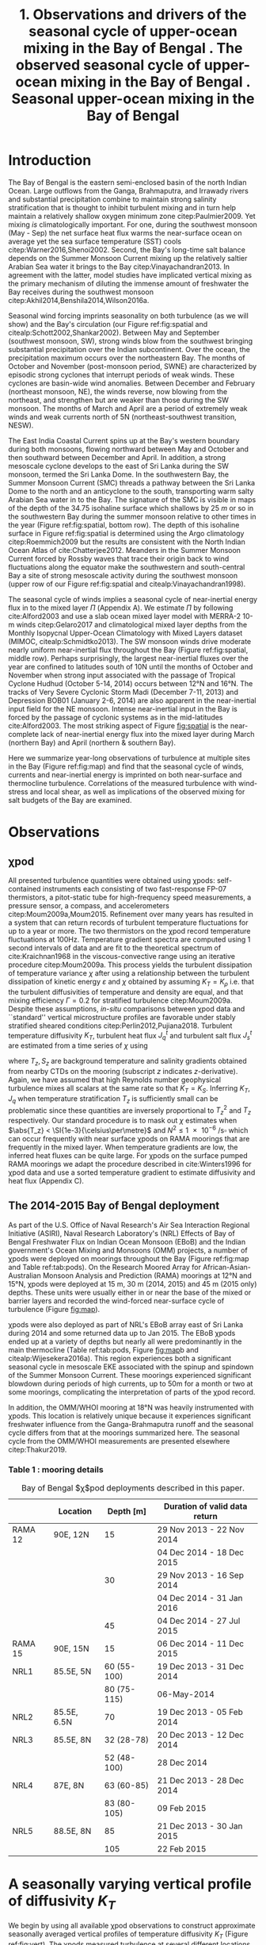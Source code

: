 #+LATEX_CLASS: ametsoc
#+TITLE:  1. Observations and drivers of the seasonal cycle of upper-ocean mixing in the Bay of Bengal \newline 2. The observed seasonal cycle of upper-ocean mixing in the Bay of Bengal \newline 3. Seasonal upper-ocean mixing in the Bay of Bengal
#+AUTHOR: D.A. Cherian, E.L. Shroyer, J.N. Moum
#+OPTIONS: author:nil timestamp:t email:nil toc:nil num:2 title:nil H:3 p:nil tasks:todo tags:nil
#+LATEX_HEADER: \authors{D. A. Cherian\thanks{Current affiliation: National Center for Atmospheric Research, Boulder, Colorado, USA.}\correspondingauthor{Deepak A. Cherian, 104 CEOAS Admin Building, Oregon State University, Corvallis, OR 97333.}, E. L. Shroyer, J. N. Moum}
#+LATEX_HEADER: \affiliation{College of Earth, Ocean and Atmospheric Sciences, Oregon State University, Corvallis, Oregon, USA}
#+LATEX_HEADER: \journal{jpo}
#+LATEX_HEADER: \email{deepak@cherian.net}
#+LATEX_HEADER: \input{my-math.tex}
# To make illustration as wide as both columns, use \includegraphics[width=\textwidth]{<illustration>} or to make as wide as one column, use \includegraphics[width=\columnwidth]{<illustration>} The terms \textwidth and \columnwidth are perhaps easier to remember than the standard figure sizes: 19pc (one column) and 39 pc (two columns). Two other standard sizes for your illustrations are 27pc and 33pc, for those illustrations that are between one and two columns wide. For a two-column figure, use star form: \begin{figure*}...\end{figure*}. For a one-column figure: \begin{figure}...\end{figure}
# 1 in = 6.0225 pc

#+BEGIN_EXPORT latex
\newcommand{\ML}{^\text{ML}}
\newcommand{\niw}{_\text{in}}
\newcommand{\low}{_\text{low}}
\newcommand{\wkb}{^\text{wkb}}
\newcommand{\Tbins}{T_\text{bins}}
\newcommand{\zs}{z_{*}}

\abstract{
We describe the seasonal cycle of turbulent mixing in the top \SI{100}{m} of the Bay of Bengal as observed by moored mixing meters (χpods) deployed throughout the Bay in 2014 and 2015.
All χpod observations were combined to form seasonal-mean vertical profiles of diffusivity in the top 100m.
The seasonal cycle of near-surface turbulent diffusivity (top 45m) in the Bay appears to follow the seasonal cycle in wind forcing.
In the thermocline between \SI{50}{m} and \SI{100}{m}, high mixing events coincide with the passage of surface-forced downward propagating near-inertial waves and with the presence of enhanced low-frequency shear associated with the Summer Monsoon Current.
The months of March and April, a period of weak wind forcing and low near-inertial shear amplitude, are characterized by near-laminar flow and near-molecular temperature diffusivities in the thermocline for weeks at a time.
In the south-central Bay (8°N, 85°E --- 89°E), monthly averaged turbulent salt flux out of the salty Arabian Sea water between August and January is significant relative to local $E-P$.
The magnitude of this turbulent salt flux is approximately the same as the residual salt flux required to close model-based salt budgets for the upper Bay of Bengal.
}
\maketitle

#+END_EXPORT

#+NAME: paper1-prereqs
#+BEGIN_SRC ipython :session :exports none
import bay
import cartopy.crs as ccrs
import scikits.bootstrap as bs

bay = importlib.reload(bay)

if 'nrl4' not in locals():
    nrl4 = bay.read_nrl4()

if 'nrl5' not in locals():
    nrl5 = bay.read_nrl5()

if 'tropflux' not in locals():
    tropflux = (xr.open_mfdataset('../datasets/tropflux/tau*_tropflux_1d_*.nc')
                .drop('tau')
                .sel(time=slice('2013-12-01', '2014-11-30'),
                     latitude=slice(2, 25),
                     longitude=slice(78, 96))
                .load())

if 'netflux' not in locals():
    netflux = (xr.open_mfdataset('../datasets/tropflux/netflux*_tropflux_1d_*.nc')
               .sel(time=slice('2013-12-01', '2014-11-30'),
                    latitude=slice(2, 25),
                    longitude=slice(78, 96))
               .load())

if 'isodepth' not in locals():
    isodepth = bay.calc_isohaline_depth(34.75, split=True)

if 'wind_input' not in locals():
    wind_input = xr.open_dataset('~/bay/estimates/merra2-wind-power-input-2014.nc')

if 'trmm' not in locals():
    trmm = dcpy.oceans.read_trmm()
    # convert from mm/day to m/s
    P = trmm.precipitation.sel(**bay.region).load()
    P = P.groupby(P.time.monsoon.labels).mean(xr.ALL_DIMS)
    P.attrs['units'] = 'mm/day'

    P8 = (trmm.precipitation.sel(lon=slice(85, 89))
         .sel(lat=8, method='nearest').drop('lat')
         .mean('lon'))[1:-1].load() * 1e-3/86400
    P8.attrs['units'] = 'm/s'
    P8['time'] = P8.time.dt.floor('D')

if 'argo8' not in locals():
    argo = dcpy.oceans.read_argo_clim()
    argo8 = (argo.sel(lat=8, method='nearest')
             .sel(lon=slice(85, 89), pres=slice(0, 500))
             .groupby(argo.time.monsoon.labels).mean('time')
             .mean('lon').load())

if 'turb' not in locals():
    turb = xr.open_dataset('../estimates/bay_merged_hourly.nc')

    turb8 = (turb[['Js', 'Jq', 'KT', 'S', 'z']]
           .sel(lat=8, drop=True)
           .sel(time='2014')
           .dropna('depth', how='all')
           .dropna('lon', 'all'))

    backup = turb8


    # .apply(xrsp.integrate.trapz, coord='time')
# if 'sss' not in locals():
#     aq = dcpy.oceans.read_aquarius()
#     sss = aq.sss.sel(latitude=slice(2, 25),
#                      longitude=slice(78, 96))
#     sss = (sss.groupby(sss.time.monsoon.splitlabels)
#            .mean(dim='time')
#            .load())

# if 'true_input' not in locals():
#     true_input = (xr.open_dataset('~/bay/estimates/mooring-near-inertial-input.nc')
#                   .sel(time=slice('2014-01-01', '2014-11-30'))
#                   .true_flux)
#     true_input.values[np.isnan(true_input.values)] = 0
#     grp = true_input.groupby(true_input.time.monsoon.splitlabels)
#     true_input = (true_input

#                   .groupby(true_input.time.monsoon.splitlabels)
#                   .apply(xrsp.integrate.trapz, coord='time'))
#     true_input = true_input.where(np.abs(true_input) > 0)

#+END_SRC

* To do list: :noexport:

1. RAMA vs. NRL figure
   - [ ] bootstrap error bars on K_T
2. [ ] Describe sorted estimate algorithm
3. [ ] Add stratification to NRL1
4. [X] Should I add depth of 34.75 isohaline as time-series at 8N? or seasonal average?
5. [X] Could describe annual mean values in table and sort-of compare to cite:Zhang1998
6. [X] Make scatter plots for NRL
7. [X] Need citation for paper with low turbulence measurements in the thermocline.
8. [X] Need citation for Ritabrata's paper
9. [X] Add basin-wide mean wind stress, ∫near-inertial input, ± heat flux
10. cite:Sardessai2007
11. [ ] cite:Vinayachandran2003 say that Ekman pumping pumps up nutrients to force a bloom during the NE monsoon. Maybe I can estimate this flux climatologically?
12. [ ] Need to look at climatological Chl-a. Observations are not in the right place for the bloom reported in cite:Vinayachandran2003,Vinayachandran2005



* intro outline                                                    :noexport:

1. Importance of mixing (and long-term mixing measurements) in the bay
   1. Something about OMZ
   2. Nutrient fluxes & seasonal cycle of Chl-A
   3. near-surface connections to MISOs
   4. Cyclones and heat-extraction from the Bay.

2. cite:Vinayachandran2003: Primary production in the Bay is limited by nutrients, not light. (McGill 1973, Gomes et al 2000). The blooms in this paper are west of the EBoB array. There doesn't seem to be much action by the EBoB array but I need Chl-a data to really know.
* Introduction

The Bay of Bengal is the eastern semi-enclosed basin of the north Indian Ocean.
Large outflows from the Ganga, Brahmaputra, and Irrawady rivers and substantial precipitation combine to maintain strong salinity stratification that is thought to inhibit turbulent mixing and in turn help maintain a relatively shallow oxygen minimum zone citep:Paulmier2009.
Yet mixing /is/ climatologically important.
For one, during the southwest monsoon (May - Sep) the net surface heat flux warms the near-surface ocean on average yet the sea surface temperature (SST) cools citep:Warner2016,Shenoi2002.
Second, the Bay's long-time salt balance depends on the Summer Monsoon Current mixing up the relatively saltier Arabian Sea water it brings to the Bay citep:Vinayachandran2013.
In agreement with the latter, model studies have implicated vertical mixing as the primary mechanism of diluting the immense amount of freshwater the Bay receives during the southwest monsoon citep:Akhil2014,Benshila2014,Wilson2016a.

# #+LATEX: \note{seasonality of currents + 34.75 surface}
Seasonal wind forcing imprints seasonality on both turbulence (as we will show) and the Bay's circulation (our Figure ref:fig:spatial and citealp:Schott2002,Shankar2002).
Between May and September (southwest monsoon, SW), strong winds blow from the southwest bringing substantial precipitation over the Indian subcontinent.
Over the ocean, the precipitation maximum occurs over the northeastern Bay.
The months of October and November (post-monsoon period, SWNE) are characterized by episodic strong cyclones that interrupt periods of weak winds.
These cyclones are basin-wide wind anomalies.
Between December and February (northeast monsoon, NE), the winds reverse, now blowing from the northeast, and strengthen but are weaker than those during the SW monsoon.
The months of March and April are a period of extremely weak winds and weak currents north of 5N (northeast-southwest transition, NESW).

The East India Coastal Current spins up at the Bay's western boundary during both monsoons, flowing northward between May and October and then southward between December and April.
In addition, a strong mesoscale cyclone develops to the east of Sri Lanka during the SW monsoon, termed the Sri Lanka Dome.
In the southwestern Bay, the Summer Monsoon Current (SMC) threads a pathway between the Sri Lanka Dome to the north and an anticyclone to the south, transporting warm salty Arabian Sea water in to the Bay.
The signature of the SMC is visible in maps of the depth of the 34.75 isohaline surface which shallows by \SI{25}{m} or so in the southwestern Bay during the summer monsoon relative to other times in the year (Figure ref:fig:spatial, bottom row).
The depth of this isohaline surface in Figure ref:fig:spatial is determined using the Argo climatology citep:Roemmich2009 but the results are consistent with the North Indian Ocean Atlas of cite:Chatterjee2012.
Meanders in the Summer Monsoon Current forced by Rossby waves that trace their origin back to wind fluctuations along the equator make the southwestern and south-central Bay a site of strong mesoscale activity during the southwest monsoon (upper row of our Figure ref:fig:spatial and citealp:Vinayachandran1998).

# #+LATEX: \note{seasonal cycle of near-inertial input}
The seasonal cycle of winds implies a seasonal cycle of near-inertial energy flux in to the mixed layer $Π$ (Appendix A).
We estimate $Π$ by following cite:Alford2003 and use a slab ocean mixed layer model with MERRA-2 10-m winds citep:Gelaro2017 and climatological mixed layer depths from the Monthly Isopycnal Upper-Ocean Climatology with Mixed Layers dataset (MIMOC, citealp:Schmidtko2013).
The SW monsoon winds drive moderate nearly uniform near-inertial flux throughout the Bay (Figure ref:fig:spatial, middle row).
Perhaps surprisingly, the largest near-inertial fluxes over the year are confined to latitudes south of 10N until the months of October and November when strong input associated with the passage of Tropical Cyclone Hudhud (October 5-14, 2014) occurs between 12°N and 16°N.
The tracks of Very Severe Cyclonic Storm Madi (December 7-11, 2013) and Depression BOB01 (January 2-6, 2014) are also apparent in the near-inertial input field for the NE monsoon.
Intense near-inertial input in the Bay is forced by the passage of cyclonic systems as in the mid-latitudes cite:Alford2003.
The most striking aspect of Figure [[fig:spatial]] is the near-complete lack of near-inertial energy flux into the mixed layer during March (northern Bay) and April (northern & southern Bay).

Here we summarize year-long observations of turbulence at multiple sites in the Bay (Figure ref:fig:map) and find that the seasonal cycle of winds, currents and near-inertial energy is imprinted on both near-surface and thermocline turbulence.
Correlations of the measured turbulence with wind-stress and local shear, as well as implications of the observed mixing for salt budgets of the Bay are examined.


* Observations
** χpod
<<sec:pod>>

All presented turbulence quantities were obtained using χpods: self-contained instruments each consisting of two fast-response FP-07 thermistors, a pitot-static tube for high-frequency speed measurements, a pressure sensor, a compass, and accelerometers citep:Moum2009a,Moum2015.
Refinement over many years has resulted in a system that can return records of turbulent temperature fluctuations for up to a year or more.
The two thermistors on the χpod record temperature fluctuations at 100Hz.
Temperature gradient spectra are computed using 1 second intervals of data and are fit to the theoretical spectrum of cite:Kraichnan1968 in the viscous-convective range using an iterative procedure citep:Moum2009a.
This process yields the turbulent dissipation of temperature variance $χ$ after using a relationship between the turbulent dissipation of kinetic energy $ε$ and $χ$ obtained by assuming $K_T = K_ρ$ i.e. that the turbulent diffusivities of temperature and density are equal, and that mixing efficiency $Γ = 0.2$ for stratified turbulence citep:Moum2009a.
Despite these assumptions, /in-situ/ comparisons between χpod data and ``standard'' vertical microstructure profiles are favorable under stably stratified sheared conditions citep:Perlin2012,Pujiana2018.
Turbulent temperature diffusivity $K_T$, turbulent heat flux $J_q^t$ and turbulent salt flux $J_s^t$ are estimated from a time series of $χ$ using
\begin{equation}
        K_T = \frac{χ/2}{T_z^2}; \quad J_q^t = - ρ_0\, c_p\, K_T\, T_z; \quad J_s^t = ρ_0 \, K_T \, S_z
\end{equation}
where $T_z, S_z$ are background temperature and salinity gradients obtained from nearby CTDs on the mooring (subscript $z$ indicates \(z\)-derivative).
Again, we have assumed that high Reynolds number geophysical turbulence mixes all scalars at the same rate so that $K_T = K_S$.
Inferring $K_T, J_q$ when temperature stratification $T_z$ is sufficiently small can be problematic since these quantities are inversely proportional to $T_z^2$ and $T_z$ respectively.
Our standard procedure is to mask out $χ$ estimates when $\abs{T_z} < \SI{1e-3}{\celsius\per\metre}$ and $N^2 \le \SI{1e-6}{\per\s\square}$ which can occur frequently with near surface χpods on RAMA moorings that are frequently in the mixed layer.
When temperature gradients are low, the inferred heat fluxes can be quite large.
For χpods on the surface pumped RAMA moorings we adapt the procedure described in cite:Winters1996 for χpod data and use a sorted temperature gradient to estimate diffusivity and heat flux (Appendix C).

** The 2014-2015 Bay of Bengal deployment

As part of the U.S. Office of Naval Research's Air Sea Interaction Regional Initiative (ASIRI), Naval Research Laboratory's (NRL) Effects of Bay of Bengal Freshwater Flux on Indian Ocean Monsoon (EBoB) and the Indian government's Ocean Mixing and Monsoons (OMM) projects, a number of χpods were deployed on moorings throughout the Bay (Figure ref:fig:map and Table ref:tab:pods).
On the Research Moored Array for African-Asian-Australian Monsoon Analysis and Prediction (RAMA) moorings at 12°N and 15°N, χpods were deployed at 15 m, 30 m (2014, 2015) and 45 m (2015 only) depths.
These units were usually either in or near the base of the mixed or barrier layers and recorded the wind-forced near-surface cycle of turbulence (Figure [[fig:map]]).

χpods were also deployed as part of NRL's EBoB array east of Sri Lanka during 2014 and some returned data up to Jan 2015.
The EBoB χpods ended up at a variety of depths but nearly all were predominantly in the main thermocline (Table ref:tab:pods, Figure [[fig:map]]b and citealp:Wijesekera2016a).
This region experiences both a significant seasonal cycle in mesoscale EKE associated with the spinup and spindown of the Summer Monsoon Current.
These moorings experienced significant blowdown during periods of high currents, up to 50m for a month or two at some moorings, complicating the interpretation of parts of the χpod record.

In addition, the OMM/WHOI mooring at 18°N was heavily instrumented with χpods.
This location is relatively unique because it experiences significant freshwater influence from the Ganga-Brahmaputra runoff and the seasonal cycle differs from that at the moorings summarized here.
The seasonal cycle from the OMM/WHOI measurements are presented elsewhere citep:Thakur2019.

*** Table 1 : mooring details                                      :ignore:

#+NAME: tab:pods
#+ATTR_LATEX: :placement [t] :environment tabular* :width 0.7\textwidth :float multicolumn :align @{\extracolsep\fill}llrl
#+CAPTION: Bay of Bengal $\chi$pod deployments described in this paper.
|---------+-------------+-------------+-------------------------------------|
|         | Location    |   Depth [m] | Duration of valid data return       |
|---------+-------------+-------------+-------------------------------------|
| RAMA 12 | 90E, 12N    |          15 | 29 Nov 2013 - 22 Nov 2014           |
|         |             |             | 04 Dec 2014 - 18 Dec 2015           |
|         |             |          30 | 29 Nov 2013 - 16 Sep 2014           |
|         |             |             | 04 Dec 2014 - 31 Jan 2016           |
|         |             |          45 | 04 Dec 2014 - 27 Jul 2015           |
|---------+-------------+-------------+-------------------------------------|
| RAMA 15 | 90E, 15N    |          15 | 06 Dec 2014 - 11 Dec 2015           |
|---------+-------------+-------------+-------------------------------------|
| NRL1    | 85.5E, 5N   | 60 (55-100) | 19 Dec 2013 - 31 Dec 2014           |
|         |             | 80 (75-115) | \phantom{19 Dec 2013 -} 06-May-2014 |
|---------+-------------+-------------+-------------------------------------|
| NRL2    | 85.5E, 6.5N |          70 | 19 Dec 2013 - 05 Feb 2014           |
|---------+-------------+-------------+-------------------------------------|
| NRL3    | 85.5E, 8N   |  32 (28-78) | 20 Dec 2013 - 12 Dec 2014           |
|         |             | 52 (48-100) | \phantom{20 Dec 2013 -} 28 Dec 2014 |
|---------+-------------+-------------+-------------------------------------|
| NRL4    | 87E, 8N     |  63 (60-85) | 21 Dec 2013 - 28 Dec 2014           |
|         |             | 83 (80-105) | \phantom{21 Dec 2013 -} 09 Feb 2015 |
|---------+-------------+-------------+-------------------------------------|
| NRL5    | 88.5E, 8N   |          85 | 21 Dec 2013 - 30 Jan 2015           |
|         |             |         105 | \phantom{21 Dec 2013 -} 22 Feb 2015 |
|---------+-------------+-------------+-------------------------------------|


* A seasonally varying vertical profile of diffusivity $K_T$
<<sec:profile>>

We begin by using all available χpod observations to construct approximate seasonally averaged vertical profiles of temperature diffusivity $K_T$ (Figure ref:fig:vert).
The χpods measured turbulence at several different locations and depths (Figure ref:fig:map).
In addition, some χpods dive as much as \SIrange{50}{70}{m} during periods of strong flow and those at 15- and 30-m on the RAMA moorings are frequently within the mixed and barrier layers.
The resulting space-time aliasing is mitigated by binning each hourly averaged $K_T$ estimate in density space after first separating out measurements made in mixed or barrier layers.
Once binned by density class, the observations are then summarized by presenting probability density functions (PDFs) at the average depth of each density class to form an approximate vertical profile (Figure ref:fig:vert, lower panels).
We construct average diffusivity profiles as follows (Figure ref:fig:vert):
a) The mixed and isothermal layer depths (MLD, ILD respectively) are defined using threshold criteria $Δρ > 0.03$ and $ΔT > 0.2$ respectively. The mixed and barrier layer depths are only determinable at the RAMA moorings with CTDs at 1m, 10m, 20m, 40m, 60m and 100m. Measurements are within the mixed layer if the depth of the χpod $z_χ \le \text{MLD} + \SI{5}{m}$ and within the barrier layer if $\text{MLD} + \SI{5}{m} < z_χ \le \text{ILD} + \SI{5}{m}$[fn::NRL3 χpods appear to be within the mixed layer and barrier layers for a few weeks in February. There is only one CTD above these χpods, so we label NRL3 measurements as being within the mixed layer if $N^2 < \SI{5e-6}{\per\s\squared}$ and within the barrier layer if $T_z > \SI{2e-3}{\celsius\per\m}$ and $N^2 > \SI{5e-6}{\per\s\squared}$.].
b) We label every averaged $K_T$ measurement with the density value of the parcel as well as the depth of measurement. Mixed or barrier layer measurements are instead labelled with `ML' and `BL' respectively.
c) All measurements are then binned by `ML', `BL' or by density with bin edges [1018, 1021, 1022, 1022.5, 1023, 1023.5, 1024.25, 1029] \SI{}{kg/m^3}.
d) For each season, we construct a PDF of $K_T$ in each bin and calculate the mean and standard deviation of the depths of measurement.
e) The PDFs are presented at the mean depth of the density bin as a vertical profile (Figure ref:fig:vert). Each PDF is also labelled with either `ML', `BL', or the mean density in each bin as appropriate. The vertical bars, frequently overlapping each other, indicate the standard deviation of depths of observation. Circles and triangles indicate medians and means respectively. The horizontal line at the base of each PDF spans the range between the minimum observed value and the $99^{\text{th}}$ percentile. The PDFs are colored so as to indicate amount of data in each bin (see caption).

# Third, our thermocline estimates of mean diffusivity are likely over-estimates of the basin-wide mean between January and April since near-inertial input is significantly larger south of 10N during this period assuming that the slab model prediction in Figure ref:fig:spatial is a good qualitative estimate of seasonal near-inertial flux input.

# #+LATEX: \note{caveats}
Some considerations must be kept in mind while interpreting Figure ref:fig:vert.
First, our definition of seasons need not line up perfectly with periods of relatively high or relatively low winds at every mooring.
Second, Figure ref:fig:vert ignores all spatial variability.
The occasional presence of double peaked distributions is one sign of measurements from different regions with differing variability being combined.
Despite these caveats, Figure ref:fig:vert presents a useful summary of observed mixing in the Bay.
For context, the seasonal cycle of surface forcing is summarized by basin-wide seasonal means of Tropflux wind stress vector $\mathbf{τ}$ citep:Kumar2012, near-inertial energy input $Π$ (slab model estimate, Figure ref:fig:spatial), Tropflux net surface heat flux $J_q^0$ and TRMM precipitation $P$ (Figure ref:fig:vert,  upper panels).

# #+LATEX: \note{summarize profile}
There is a seasonal cycle in turbulent diffusivity in the top 100m of the Bay at the mooring locations (Figure ref:fig:vert, bottom row).
The amplitude of this seasonal cycle is roughly an order of magnitude.
Vertical profiles of both mean and median values of $K_T$ are always surface intensified (tables of both means and medians are provided in Appendix B).
The northeast and southwest monsoons are periods of relatively high mixing in the top \SI{100}{m} at all observed locations.
Enhanced mixing is also observed during October and November, likely a consequence of storm activity --- note near-zero mean and large standard deviation of basin-averaged wind stress (Figure ref:fig:vert, top row).
These two months also witness the largest input of energy into the mixed layer at near-inertial frequencies (Figures ref:fig:vert and ref:fig:spatial).
The transition months of March and April (NESW) exhibit mixing that is weaker by an order of magnitude at all observed locations.


* Drivers of the seasonal cycle of mixing

Here we examine the drivers of the observed seasonal cycle in turbulent mixing.
For a broad perspective, we will explore the variation of near-surface mixing (bins `ML', `BL' in Figure ref:fig:vert) with seasonally-varying wind stress, and the variation of thermocline mixing (deeper density bins) with the seasonal cycle in both low-frequency and near-inertial shear fields.
We also contrast two year-long mixing records that are representative of the shallowest two and the deepest two bins in Figure ref:fig:vert by presenting averaged turbulence quantities as well as daily averaged surface forcing quantities for the RAMA 12N (12N, 90E) mooring at 15m and the other from the NRL5 mooring (8°N, 88.5E) at 104m (Figures ref:fig:rama and ref:fig:nrl).

Frequent flagging of inferred $K_T, J_q^t, J_s^t$ when the χpod is in mixed layer means that the term ``daily averages'' is not entirely accurate when applied to the $K_T$ time series in Figure [[fig:rama]]b (Section ref:sec:pod).
Consider data from the RAMA 12N mooring in the month of February (Figure [[fig:rama]]b).
At night during weak wind periods the 15m χpod appears to be within the night-time convective boundary layer whereas during the daytime, solar heating builds up stratification at 15m (Figure [[fig:rama]]d).
At such times we can only estimate $K_T$ during the day.
The ``daily average'' is really a ``daytime average'' estimate of $K_T$ and fraction daily coverage is approximately 50%.
Accordingly we show the fraction of the day with valid $K_T$ estimates (blue lines in Figures [[fig:rama]]b and [[fig:nrl]]b).

** Near-surface mixing at the RAMA moorings

The seasonal cycle of near-surface turbulence is readily explained by the seasonal cycle of wind stress in agreement with cite:Warner2016.
Mixing in the mixed and barrier layers is proportional to the wind stress $τ$ — consider a histogram of hourly mean $K_T$ from the `ML' and `BL' bins in Figure ref:fig:vert against a scaling estimate $K_T^{PRT}$ that combines mixing length theory and the depth scale from cite:Pollard1972:
\begin{align}
        K_T^{PRT} &\sim \text{velocity scale} \times \text{length scale} \\
                &= u_* \frac{u_*}{\sqrt{fN}} = \frac{τ}{ρ_0 \sqrt{fN}}
\end{align}
Hourly mean friction velocity $u_* = \sqrt{τ/ρ_0}^{}$ is estimated using $τ$ measured locally at the RAMA moorings (Figure ref:fig:mlbl).
There is a large amount of scatter but also a systematic increase in turbulent diffusivities as the friction velocity increases.
We thus attribute the seasonal cycle of near-surface mixing to the seasonal cycle in wind stress.
- Eric D'Asaro suggested this scaling; but I haven't thought about it too much yet. I need to re-read cite:Pollard1972.
- In general, this section is weak. Any suggestions would be very helpful.

# - Mixed layer diffusivity $K_T \approx \SI{1e-3}{m²\per\s}$ during the two monsoons and drops to $K_T\approx\SI{1e-4}{m²\per\s}$ during the two transitions.
# - During March and April, both weak winds and near-surface stratification resulting from net surface heating weaken mixed layer turbulence.

This conclusion is supported by the 15m χpod at RAMA 12N which recorded a distinct seasonal cycle in daily averaged diffusivity $K_T$ (Figure [[fig:rama]]b) that mirrors the seasonal cycle in surface wind stress (Figure [[fig:rama]]a).
cite:Warner2016 summarized this record previously and so we limit ourselves to a brief description here.
The general patterns described below are repeated at 12°N and 15°N in 2015 (Supplementary Information).

During the northeast monsoon, wind stress $τ$ of approximately \SI{0.1}{\N\per\m\squared} drives turbulence with a daily averaged temperature diffusivity of \SI{1e-4}{\m\squared\per\s}.
By mid-February a fresh water pulse arrives at the mooring and the mixed layer shallows to approximately \SI{10}{m}.
Such freshwater pulses in February are common in the historic RAMA 12°, 15°N records, surface salinity maps suggest the source to be the Irrawady.
The χpod at \SI{15}{m} sees increased turbulent heat flux $J_q^t = ρ c_p K_T T_z$ and turbulent salt flux $J_s^t = ρ K_T S_z$ during this period (Figure [[fig:rama]]c) while the deeper χpod at 30m, in the barrier layer, sees almost no heat and salt flux during this period (not shown).
By March, the weakening wind stress field along with intense surface heating builds up near-surface stratification.
The mixed layer shoals to a depth shallower than 15m and the χpod senses little turbulence.
Diffusivity $K_T$ decreases to \SI{1e-5}{\m\squared\per\s} resulting in near-negligible turbulent heat and salt fluxes.
By May, the strong winds of the southwest monsoon force high mixing, a deeper mixed layer, a hundredfold increase in diffusivity $K_T$ at \SI{15}{m} and significant increases in turbulent fluxes of both heat and salt.
Tropical cyclones and storms during the months of October & November drive a brief 2-3 order of magnitude increase in diffusivity; for e.g. Tropical Cyclone Hudhud (October 6-10) in Figure [[fig:rama]]a.
Such cyclone-forced mixing can have important consequences for productivity in the Bay: for an analysis of Tropical Cyclone Hudhud see cite:Girishkumar2019.
The arrival of the Ganga-Brahmaputra-Meghna river plume in August at 18°N shuts down mixing even at \SI{65}{m} depth at 18°N  citep:Thakur2019.
Interestingly, such a shutdown of mixing is not visible at either 12°N or 15°N in the three instrument-years of observations at these two locations.


** Thermocline mixing in the south-central Bay (NRL EBoB)

# #+LATEX: \note{brief outline, mention low mixing Figure \ref{fig:nrl}}
The seasonal cycle of thermocline turbulence is dramatic with near-molecular values of diffusivity observed during the NESW transition period --- mean $K_T \le \SI{1e-5}{\m\squared\per\s}$  and median $K_T \le \SI{1e-6}{\m\squared\per\s}$ for depths deeper than \SI{50}{m} during March and April (Figure ref:fig:vert).
The 105-m χpod at NRL5 observes mixing that is weaker by one to two orders of magnitude relative to the RAMA 12°N 15m χpod discussed previously (compare Figure [[fig:rama]]b and Figure [[fig:nrl]]b).
Turbulent heat flux $J_q^t$ is likewise small and exceeds \SI{10}{\W\per\m\squared} for only a few days in the entire year (Figure [[fig:nrl]]c).
The χpod measures sustained relatively high mixing between the months of May and October --- a period of energetic mesoscale activity and moderately large near-inertial energy input $Π$ in the south-central Bay (Figures ref:fig:spatial and [[fig:nrl]]a).
Even then diffusivity $K_T$ at NRL5 is consistently below and rarely exceeds the canonical thermocline value of \SI{1e-5}{\m\squared\per\s} (Figure [[fig:nrl]]b).
More generally, mean diffusivity in the thermocline is approximately \SI{1e-4}{\m\squared\per\s} outside of March and April (Figure ref:fig:vert).

Estimates of shear are only available at the NRL moorings since the only velocity measurements at the RAMA moorings are a current meter at \SI{12}{m}.
We are also restricted to estimating shear only at the deeper χpod on each NRL mooring because the shallower χpod was deployed within the blanking zone of the downward looking ADCP.
Shear at the deeper χpod is estimated by central differencing the velocity over three \SI{8}{m} wide bins that span that χpods depth level.
We account for seasonal as well as spatial variability in $N^2$ by WKB scaling the shear as $u_z\wkb = u_z (\tilde{N}(t)/N_0)^{3/2}$ using $\tilde{N}(t)$  calculated as the 30-day low-passed filtered $N$ and $N_0$ calculated as the annual mean $N$.
The WKB-scaled shear time series is then filtered using a second-order Butterworth filter applied forwards and backwards to obtain low frequency (lowpass with half power point 9 days) and near-inertial shear (bandpass between half power points 7 days and 2 days respectively; Figure [[fig:nrl]]e).
Vertical pumping of near-inertial shear by the internal $M_2$ shifts some energy out of the near-inertial peak and moves it to $-f  \pm ω_{M2}$ where $ω_{M2}$ is the frequency of the $M_2$ tide citep:Alford2001a.
An example of such pumping will be discussed later (Figure [[ref:fig:nrl5-niw]]).
The pumping is visible in /Eulerian/ shear spectra as a three-pronged peak around $ω_{M2}$ (not shown) and is substantially reduced in isopycnal spectra as in cite:Alford2001a.
Sparse sampling of $T$ and $S$ on these moorings results in the loss of a large number of shear estimates at the χpod's depth level when mapping to isopycnal space.
Instead, we account for tidal pumping by further filtering the shear time series in a narrow band about $M_2$ and adding that to the filtered near-inertial estimate i.e. all shear variance near $M_2$ is attributed to near-inertial waves.

Coarse sampling severely limits our ability to confidently infer a seasonal cycle in $\Ri$ estimated using 20m-scale shear (not WKB scaled) and $N^2$ sampled hourly[fn::Similarly reduced shear $S^2 - 4N^2$ is rarely positive and not useful.].
Instead we show a time series of the fraction of day with $\Ri < 5$ expecting that χpods are more likely to observe turbulence at times when relatively lower values of $\Ri$ are more frequent (Figure [[fig:nrl]]f).
Peaks in the occurrence of low $\Ri$ tend to coincide with either elevated low-frequency shear between May and November and/or elevated near-inertial shear (Figure [[fig:nrl]], panels e and f).
The residual shear obtained by removing the filtered low-frequency and near-inertial time series is of much lower magnitude and so our discussion will focus on the low-frequency and near-inertial components (orange time series in Figure [[fig:nrl]]e).
Peaks in low-frequency shear reflect the strongly sheared Summer Monsoon Current (SMC) meandering through the mooring line at 8°N, elevating shear and decreasing $N^2$ in the top \SIrange{100}{150}{m} between July and December (Figure [[fig:nrl]]d).
Both seasonal mean surface velocities from OSCAR and mooring ADCP data show the SMC to be prominent especially at NRL3 and NRL4, the two westernmost moorings along 8°N (EKE max in top row of Figure ref:fig:spatial and citealp:Wijesekera2016a).
Bursts of enhanced near-inertial shear in the thermocline are frequent during both monsoons and are significantly weaker in April and October (Figure [[fig:nrl]]e).
These bursts occasionally coincide with enhanced mixing events similar to previous work that has shown a link between wind-forced near-inertial waves and thermocline mixing (citealp:Alford2001b).
Enhanced near-inertial shear need not necessarily lead to mixing.
cite:Alford2001b observe that peak mixing associated with a downward propagating near-inertial wave occurs at the stratification maximum and point out that for a wave that obeys WKB scaling, the Froude number scales with stratification: $\Fr = S/N \sim N^{1/4}$.
A χpod would need to be at the right depth relative to the stratification structure to observe turbulence forced by near-inertial energy --- a major caveat to our analysis.

We visualize the seasonal cycle of shear and mixing in the thermocline by presenting diffusivity $K_T$ as a function of squared low-frequency shear $S^2\low$ and squared near-inertial shear $S^2\niw$  (Figure ref:fig:shearscatter).
Both shear components are normalized by $N^2$ lowpassed at 6 hours.
Hourly mean $K_T$ estimates at the NRL3, NRL4, and NRL5 moorings along 8°N are binned two-dimensionally and averaged.
We exclude observations that were likely made at the base of the mixed layer by ignoring those associated with $T_z < \SI{1e-2}{\celsius\per\m}$.
This criterion only affects the shallower χpod at NRL3, nominally deployed at \SI{30}{m}.
The NRL1 mooring at a latitude of 5°N records a weak seasonal cycle and is possibly associated with the equatorial dynamical regime.
We leave further analysis of this record to a future paper.
In constructing Figure ref:fig:shearscatter we assume that shear at the shallower χpod is identical to that at the deeper χpod — these are separated by \SI{20}{m} — which adds some error but greatly increases the number of available turbulence observations that get averaged in each bin.
Qualitatively, there is a strong seasonal cycle in low-frequency shear — large values during the SW monsoon and the post-monsoon periods and a weaker seasonal cycle in near-inertial shear — lowest values during the transition months of March and April (NESW).

# #+LATEX: \note{describe near-inertial input calculation. Do I need this?}
The seasonal variability in near-inertial shear variance weakly mirrors the seasonal cycle of /local/ near-inertial input (Figure [[fig:nrl]]a).
We compute this local estimate of near-inertial energy flux into the mixed layer $Π$ as $ρ_0 \, u\niw\ML\cdot τ\niw$  using the topmost velocity bin at 8m depth as representative of mixed layer velocity $u\ML$ and daily average $τ$ from Tropflux[fn::No local wind measurements are available at the (subsurface) NRL moorings.] (blue time series in our Figure [[fig:nrl]]a; citealp:Silverthorne2009).
The inertial component of the mixed layer velocity $u\niw\ML$ and wind stress $τ\niw$ are estimated by using a second-order bandpass Butterworth filter run forwards and backwards with half-power points at [1/1.25, 1.25] $T_f$ where $T_f=\SI{3.59}{days}$ is the local inertial period.
The SW monsoon is perhaps surprisingly not a period of peak near-inertial input but this is consistent with the estimate of surface near-inertial energy input into the mixed layer (Figure ref:fig:spatial).
This seasonal cycle in near-inertial input into the mixed layer and thermocline near-inertial shear variance is consistent with observations at both NRL3 and NRL4 with the seasonal low in April being a prominent feature (Figures ref:fig:spatial, [[fig:nrl]]a,e).
Given the weak relation between local near-inertial shear variance and local near-inertial input, we leave a more detailed examination of Bay's near-inertial field to a future paper and instead focus on relating the observed mixing to /local/ near-inertial and low-frequency shear variability at the χpod's depth level.
- not sure if this is necessary. cite:Whalen2018 link near-inertial input to median $K_T$ much deeper down in the thermocline, in the mid-latitudes. I anticipate a reviewer asking about that but it isn't adding much here. I introduced near-inertial input in Figure ref:fig:spatial as context (which I think is necessary) but this is the only other place I talk about it.

*** NE monsoon

During the NE monsoon (Dec - Feb), the mean diffusivities in the thermocline are $\ge \SI{1e-5}{\m\squared\per\s}$ though the medians are lower by one to two orders of magnitude (Figure ref:fig:vert).
Enhanced diffusivities are associated with the passage of near-inertial waves (higher values above 45° line in Figure [[fig:shearscatter]]a).
For example, all three moorings along 8°N (NRL3, NRL4, NRL5) witness the passage of extremely energetic packets of near-inertial energy in January and February (Figure [[fig:nrl]]e) likely associated with the passage of Cyclonic Storm Madi and Depression BOB01 (Figure ref:fig:spatial).

*** Transition

The χpod at 105-m observes near-laminar flow in the thermocline with near-molecular values of $K_T$ during the entire month of April  --- a period of weak winds, high net surface heat flux and low near-inertial energy flux (Figure ref:fig:nrl).
The transition months of March and April are a time of relatively weak near-inertial and low-frequency shear in the thermocline (Figure [[fig:shearscatter]]b), mirroring the weak wind forcing and offering an explanation for the extremely low values of diffusivity during this period (Figures ref:fig:vert and ref:fig:nrl).
Similar periods of low to negligible mixing are evident at other χpods --- /median/  $K_T \le \SI{1e-6}{\m\squared\per\s}$ in most thermocline density bins (deeper distributions in Figure ref:fig:vert).
This observation is consistent with /in-situ/ finestructure- and microstructure-based profiles of turbulence quantities in the Bay.
Finestructure estimates of dissipation estimated using LADCP shear profiles for the I01 section at approximately 10°N in the Bay of Bengal yield $K_ρ \approx \SI{1e-6}{\m\squared\per\s}$ citep:Kunze2006.
cite:Jinadasa2016 report vertical profiles of $N^2$ and turbulent kinetic energy dissipation rate $ε$ from which we infer minimum diffusivity
\begin{equation}
K_ρ^\text{min} = \frac{Γε^\text{min}}{N^2} \approx \frac{0.2 \times \SI{1e-9}{\W\per\kg}}{\SI{1e-3}{\per\s\squared}}  \approx\SI{2e-7}{\m\squared\per\s},
\end{equation}
assuming again that mixing efficiency $Γ = 0.2$ citep:Gregg2018.
Low thermocline diffusivities are predicted by the finestructure internal-wave scaling of cite:Henyey1986 and have been observed previously at low latitudes: $K_ρ \approx (1\mhyph 3) \times \SI{1e-6}{\square\m\per\s}$ for latitudes south of 10°N in cite:Gregg2003.
However, our lowest observed values during March, April at approximately \SIrange{80}{100}{m} depths are frequently lower than those observations (Figure ref:fig:vert).
Low values of diffusivity are perhaps not surprising given the observations of cite:Jinadasa2016 and cite:Kunze2006 but these χpod observations are the first to show that extremely low mixing persists for multiple weeks at multiple locations in the south-central Bay (Figure ref:fig:vert).

# The most striking feature of Figure ref:fig:vert is the near-complete lack of mixing in the south-central Bay's thermocline during the month of April

*** SW monsoon

With the onset of the SW monsoon, χpods on the NRL moorings observe an order of magnitude increase in mean /thermocline/ diffusivity to $K_T \approx \SI{1e-4}{\m\squared\per\s}$ with peak values of $K_T\approx\SI{1e-2}{\m\squared\per\s}$ between May and September (Figure ref:fig:vert).
Energetic mixing events coincide with the presence of either enhanced low-frequency shear (SMC), near-inertial shear or both (Figure [[fig:shearscatter]]c).
Median thermocline diffusivities are also enhanced relative to the NE monsoon (Figure ref:fig:vert).
This difference in medians (and the distributions) possibly results from the absence of low frequency shear during the NE monsoon barring a two week period in January at NRL3 (Figure [[fig:shearscatter]]a).
At NRL3 and NRL4, energetic near-inertial events tend to coincide with enhanced low-frequency shear (note that bins spanning two decades lie along the 45° line in Figure [[fig:shearscatter]]c; Supplementary Information).
Relatively high mean $K_T$ in bins beneath the 45° line suggests that enhanced mixing is more likely when low frequency shear is present (Figure [[fig:nrl]]e).
Also evident are bursts of elevated near-inertial shear that last for one to two weeks at a time.

# #+LATEX: \note{describe one near-inertial event in detail Figure \ref{fig:nrl5-niw}}
At NRL5, near-inertial variability accounts for roughly 40-60% of total shear variance between \SI{100}{m} and \SI{150}{m} with occasional peaks of 70-80% (Figure [[fig:nrl]]e).
Meanders of the Summer Monsoon Current at NRL5 are visible as short periods of elevated low frequency shear between May and October that occasionally line up with elevated mixing (Figure [[fig:nrl]]e).
The arrival of Arabian Sea water in July reduces both $N^2$ and $T_z$ and we observe a corresponding increase in occurrences of hours with $\Ri < 5$ up until when stratification rises again in December (Figure [[fig:nrl]]d, f).
This period of relatively low $\Ri$ coincides with elevated diffusivity $K_T$.
The maximum observed diffusivity and maximum observed turbulent fluxes at NRL5 in Figure [[fig:nrl]] are associated with a particularly strong set of near-inertial wave packets that forced significantly enhanced turbulence at the χpod's depth (July 23 -- August 7, highlighted in white in Figure [[fig:nrl]]b,c).
Turbulent diffusivity $K_T$ and zonal shear for this period of intense mixing are shown in Figure ref:fig:nrl5-niw.
This period of elevated mixing coincides with the passage of a set of $M_2$ internal tide packets that vertically displace the isotherms and shear layers (Figure [[ref:fig:nrl5-niw]]b).
Hence we interpret the apparent modulation of $K_T$ at near-$M_2$ frequency (Figure [[fig:nrl5-niw]]a) as a result of the $M_2$ internal tide heaving near-inertial shear layers past the χpod, and not mixing forced by tidal shear.

*** Post-monsoon

Enhanced turbulence is observed at the NRL3 and NRL4 moorings during October and November (see $ρ-1000 = 22.2, 22.8$ and \SI{23.2}{\kg\per\m\cubed} bins in Figure ref:fig:vert).
Surface velocities in the OSCAR dataset suggest that the SMC ceases to exist as a continuous flow from the Arabian Sea at the end of September.
Subsequent periods of enhanced low frequency shear in Figure [[fig:nrl]]e between October and January appear to be associated with westward propagating Rossby waves seen in OSCAR surface velocity data.
Despite the absence of an organized mean flow, relatively weakly-stratified high salinity water is still present in the south-central Bay (Figures ref:fig:spatial and [[fig:nrl]]d) --- mixing observed during this period results in upward export of salt.
As with the other seasons, enhanced turbulence appears to coincide with energetic near-inertial and low-frequency shear events (Figure [[fig:shearscatter]]d).
Two strong wind events at the surface in October and November are likely responsible for downward propagating near-inertial energy during this period (Figure [[fig:nrl]]a).
At NRL5, there is some mixing associated with a low-frequency shear peak in October but negligible mixing associated with a later burst in near-inertial shear.
That packet of waves appears to have forced turbulence at a different depth, if at all.

# There does not appear to be a direct relation between a local near-inertial input into the mixed layer $\Pi$ and local near-inertial shear.
# The lack of correlation is perhaps expected since downward transmission of near-inertial energy from the mixed layer is at least a function of the prevailing stratification and mesoscale vorticity (for example citealp:Young1997,Elipot2010)

# We attribute this to near-complete absence of near-inertial energy input in the southern Bay during April (Figure ref:fig:spatial) and corresponding low levels of near-inertial shear in the south-central Bay's thermocline (Figure [[fig:nrl]]d).
# Third, given that near-inertial energy input from the wind is significantly larger south of 10N (with the exception of the Oct-Nov storm track, Figure [[fig:spatial]]); and that near-inertial energy propagates equatorward, it is possible that the mixing observed in the thermocline by the EBoB array is larger than what might be representative for the interior Bay north of 10N[fn::should this be moved to the next section?].
# This last point might not be applicable during the months of March and April, which see some along-coast winds in the northern Bay and larger input than the southern Bay (Figure [[fig:spatial]]).
# The mean values below \SI{40}{m} in Figure ref:fig:vert are possibly overestimates of the basin-wide mean.

*** Summary

There is a strong seasonal cycle in mixing that appears to correlate with a seasonal cycle in thermocline shear.
The presence of the Summer Monsoon Current greatly increases low-frequency shear between July and October.
We observe more energetic bursts of WKB-scaled near-inertial shear during the two monsoons but caution that a much longer record is necessary to properly characterize the magnitude of the near-inertial seasonal cycle (there appears to be approximately one near-inertial event per month throughout the year in Figure [[fig:nrl]]e; those in March and April are extremely weak).
That said Figure ref:fig:shearscatter is evidence that thermocline mixing is correlated with enhanced near-inertial shear throughout the year, and with low-frequency shear during the SW monsoon.
A scatter plot of monthly mean $K_T$ against monthly mean local $Π$ did not reveal a meaningful relationship between the two quantities unlike the mid-latitude results of cite:Whalen2018.
This may be interpreted as a sign of the relative importance of mean shear to forcing mixing in the south-central Bay during the SW monsoon (Figure [[fig:shearscatter]]c).
Next we examine the consequences of turbulent mixing in the thermocline.


* Mixing at 8°N along the Summer Monsoon Current
<<sec:8n>>

# The southern Bay is an important location for the salt budget of the Bay.
# The reversing East India Coastal Current exports fresh water in a narrow \SI{100}{\km} jet along the coast of Sri Lanka.

# #+LATEX: \note{describe role of SMC in bringing in salt}
The large amount of fresh water that enters the Bay during the southwest monsoon is primarily exported along the Bay's western and eastern margins citep:Sengupta2006,Gordon2016.
The exported water is saline with $S \approx 34 \mhyph 35$ \si{psu}, necessitating both an inflow of salty Arabian Sea water and the upward turbulent transport of that imported salt that permanently modifies the near-surface freshwater  citep:Vinayachandran2013.
Observations suggest that the dominant pathway for Arabian Sea water into the Bay is the Summer Monsoon Current citep:Jensen2001,Vinayachandran2013,Webber2018.
Recent observations and model simulations describe a second pathway — a persistent subsurface inflow of salty water during the NE monsoon that exists as a superposition of frequent salty intrusion events that average out to a region of broad northward flow of high salinity water west of 85°E[fn:: Our westernmost mooring is at 85.5°E]  citep:Wijesekera2015,Jensen2016.
The relatively shallow depth of the $S = \SI{35}{psu}$ isohaline in the southwestern and south-central Bay led cite:Vinayachandran2013 to hypothesize that the southern Bay is a site of enhanced mixing and upward salt fluxes that must be an important contributor to the salt budget of the Bay.

Now consider the climatological depth of the $S=\SI{34.75}{psu}$ surface at 8°N relative to the seasonal variation of thermocline diffusivity (Figure ref:fig:vert bottom row, thick black line).
Mean diffusivity at this isohaline is approximately $\SI{1e-4}{\m\squared\per\s}$ during the SW monsoon and the post-monsoon period (SWNE) i.e. between May and November.
Diffusivity is an order of magnitude lower during the NE monsoon and near-molecular during the NESW transition.
Seasonally enhanced mixing in the south-central Bay's thermocline between May and November drives an upward flux of salt out of salty Arabian Sea water, upper boundary defined by the \SI{34.75}{psu} isohaline, as hypothesized by cite:Vinayachandran2013.
Since seasonally averaged surface velocities show the mean path of the SMC to be along the mooring line at 8°N (NRL3, NRL4, and NRL5; Figure ref:fig:spatial), we now examine whether our admittedly sparse dataset might help constrain the importance of turbulent salt flux along 8°N in the south-central Bay.

# #+LATEX: \note{describe data coverage + bin averaging method Figure \ref{fig:8njs}}
All available hourly averaged estimates of turbulent salt flux $J_s^t$ are shown as a function of time in both depth and salinity spaces (Figure [[fig:8njs]]a,b respectively).
Monthly averages of $J_s^t$ in bins with edges defined by salinity surfaces $S=34, 34.5, 35, 36$ \si{psu} (Figure [[fig:8njs]]c) are interpreted as the mean flux through the 34.25, 34.75, and \SI{35.5}{psu} isohalines respectively.
Bins with less than one instrument-month of data are not shown, those with less than two instrument months of data are grayed out and only one bin has more than three instrument-months of data.
Given the year-long coverage in the $35 \le S \le 34.5$ salinity bin, we define the Arabian Sea water mass as parcels with salinity $S > \SI{34.75}{psu}$ (Figure [[fig:8njs]]b).
An estimate of the virtual surface salinity flux averaged along 8°N between 85°E and 90°E $S_0(E-P)$ computed using evaporation $E$ from OAFlux citep:oaflux, precipitation $P$ from the TRMM Multi-satellite Precipitation Analysis dataset citep:trmm and $S_0 = \SI{32}{psu}$  is also presented for comparison (Figure [[fig:8njs]]d).

# #+LATEX: \note{implications + caveats}
The χpods captured turbulent export of salt through the $S=\SI{34.75}{psu}$ isohaline between August and January (Figure [[fig:8njs]]c).
The timing of this turbulent salt flux in Figure [[fig:8njs]]d agrees with previous modelling studies that have highlighted the importance of vertical mixing during the summer monsoon and post-monsoon period in restoring the near-surface salinity of the Bay after the large freshwater input in August citep:Benshila2014,Akhil2014,Wilson2016a.
The estimated mean $J_s^t$ is of comparable magnitude to monthly average surface virtual salinity flux $S_0(E-P)$ averaged along 8°N between 85°E and 90°E (Figure [[fig:8njs]]d).
For the upper 30m of the Bay, cite:Wilson2016a estimate that the freshwater input is primarily balanced by vertical advection and mixing that averages approximately \SI{2.5e-6}{psu \m\per\s} upward between June and November --- this may be interpreted as a flux at the base of the mixed layer.
Our observations capture turbulent flux of that magnitude in September and October at depths of approximately 50-75m (Figure [[fig:8njs]]a).

# - Wilson et al (2014) - Advective + FW flux: 0.4 psu/month = 5e-6 m/s; vmix: 0.2 psu/month × 30m = 2.5 e-6 m/s;


Unfortunately, mooring blowdown appears to affect these estimates.
For example, all χpods at 8°N are forced down approximately \SI{50}{m} or so by the Summer Monsoon Current in July and observe little mixing (Figure [[fig:8njs]]a).
Inspection of the velocity fields shows that the χpods dive beneath the region of greatest shear in the water column and are likely missing the regions of greatest mixing during this period (not shown).
Given these uncertainties, we do not consider Figure [[fig:8njs]]c a good estimate of the amplitude of the seasonal cycle of turbulent heat flux but instead interpret it as evidence that climatologically important turbulent fluxes are occurring in the south-central Bay at least between August and January.

# - We don't address advection!
#  - Can do volume transport (EBoB + previous estimates) but salinity is coarse.
#  - combine volume estimates with Argo climatology?
# - Another comparison could be using monthly $J_s = 1e-4 * S_z$ with $S_z$ at this isohaline from argo climatology.
*** Questions :noexport:
# - Is it meaningful to compare to $P-E+R$ over the entire basin?
# - Is local $E-P$ a good metric to judge significance?
- Do I need a brief description of what's happening in Aug - Dec i.e. mention near-inertial / mean shear events?
  - This salt flux coincides with both a set of $M_2$ nonlinear internal tides passing through the NRL3 mooring at 8°N, 85.5E, 60m during October and a burst of near-inertial wave energy around Oct-17. Hudhud at Oct 10
  - Also NIW burst at NRL4 - Basin-wide depression on Nov-05, seems to have set off a bunch of NIW.
  - Why is November low? and then peak in Dec, Jan?

*** Bring in cite:Wilson2016a : interesting bit quoted below     :noexport:
#+BEGIN_QUOTE
To examine these processes, the authors construct a basin-integrated, near-surface, seasonal salinity budget using data-assimilated output from the Hybrid Coordinate Ocean Model (HYCOM). From this salinity budget, it is deduced that vertical salt fluxes are primarily responsible for counterbalancing the near-surface freshening caused by the summertime freshwater fluxes. These vertical salt fluxes are largest during the months that immediately follow the summer monsoon, when the near-surface halocline is strongest.

...

we get κ_z \approx \SI{1e-4}{m^2\per\s}. This of course is a rough estimate since κ_z is expected to vary spatially and temporally. Additionally, our estimate of κ_z is likely an upper limit of the true value, since Eq. (11) aggregates the effects of both turbulent mixing and advective vertical fluxes.
#+END_QUOTE

# #+NAME: fig:vert
# #+CAPTION: Vertical profile of means of hourly averaged diffusivity $K_T$ along with bootstrap 95% confidence intervals.
# file:images/paper1/mean-profile.pdf


** Notes                                                          :noexport:
- Monthly mean velocity in salinity layers?
  - Not useful.

- What is happening in Nov, Dec, Jan?
  - Climatologically, this is when you see max rainfall. (so called Maha rainfall - rice growing season - in Sri Lanka). Nov = cyclone; Dec seems like a lot of rain off Sri Lanka.

- How long is thermocline salinity elevated at these moorings?
  - High salinity water at NRL4 between July and December approx. with some meandering variations
  - are the salinity transports northward or southward? ugh, either direction
    - Large northward velocity at NRL4 during November; what is that?
      - In Oct the SMC loses definition and becomes a bunch of Rossby waves/eddies. There's no straight up supply from Arabian Sea. OSCAR velocities agree with local ADCP.

Freshwater in the Bay from $E-P+R$ leaves through two pathways: along Sri Lanka between 80 and 85E; and east of 90E citep:Gordon2016,Jensen2016,Sengupta2006.

The higher salinity Arabian Sea water is present in the top 200m of the water column where salt can be efficiently mixed upwards citep:Vinayachandran2013.


* Summary

Year-long observations of turbulence from a moored mixing meter χpod at multiple sites revealed a seasonal cycle in upper-ocean turbulence in the Bay of Bengal (Figures ref:fig:map, ref:fig:vert and Table ref:tab:pods).
The seasonal cycle of wind forcing imprints itself on both near-surface and thermocline turbulence in the Bay of Bengal.
The seasonal cycle of near-surface turbulence follows from a seasonal cycle in direct wind stress forcing (Figure ref:fig:mlbl).
The seasonal cycle of thermocline turbulence in the south-central Bay is influenced by the winds both through downward propagating near-inertial waves and by the strongly sheared Summer Monsoon Current (Figures ref:fig:nrl, ref:fig:shearscatter, ref:fig:nrl5-niw).
Our most striking result is that multiple χpods record extended periods of very low mixing between 50m and 100m depth during the months of March and April --- a period of weak winds, weak currents, low near-inertial energy input, weak near-inertial shear as well as weak low-frequency shear (Figures ref:fig:spatial and [[fig:nrl]]).
Despite the extended periods of low mixing, it has been hypothesized that turbulence in the Bay is necessary to close both heat and salt budgets citep:Shenoi2002,Vinayachandran2013,Wilson2016a and our observations suggest that turbulent salt fluxes of the right magnitude are indeed occurring in the south-central Bay (Section ref:sec:8n).

It is possible that the inability to represent the observed low values of mixing have consequences for simulations of the Indian Ocean.
cite:Wilson2016a find that ``negative salinity biases at 50-m depth are associated with positive salinity biases near the surface.'' between February and May in an assimilative HYCOM simulation of the Bay.
They then suggest that ``the model is overestimating the strength of vertical mixing in the upper bay for those months and possibly for other times of the year.''
This time period i.e. February to May is precisely when the χpods observe very little mixing in the Bay (Figure ref:fig:vert).
Further, improved upper ocean state representation in the CFSv2 operational forecast model run by the Indian Institute of Tropical Meteorology for India's Monsoon Mission programme has been shown to improve rainfall forecasts over central India citep:Koul2018.
cite:Chowdary2016a show this model to be biased cold in the top 80m, biased warm below 100m, excessively saline in the top \SI{500}{m} and have excessive vertical turbulent heat fluxes in the top \SI{200}{m} (/annual mean/).
They link the high mixing bias to excess shear and reduced stratification in the model.
Our observations would suggest that the background mixing in the model might also need to be lowered.
Climate model configurations that account for the latitudinal variation of diffusivity noted in cite:Gregg2003 use a minimum background $K_T \approx \SI{1e-6}{m^2\per\s}$ at the equator, larger than the near-molecular mean $K_T$  we observe between \SIrange{80}{100}{m} at 8°N in the Bay during March and April (for example citealp:Jochum2009,Danabasoglu2012).
Perhaps artificially high background mixing is partly to blame for the biases noted by cite:Chowdary2016a?

We find that thermocline mixing is primarily associated with bursts of near-inertial shear outside the SW monsoon time period implying that characterizing the seasonal cycle of the near-inertial shear field and understanding the mechanisms that drive that seasonal cycle at depth are of prime importance.
These mechanisms include the interaction of near-inertial energy with lower-frequency mesoscale features citep:Johnston2016 as well as the sensitivity of downward radiation to multi-layer stratification citep:Lucas2016.
Another puzzle is the extended period of low mixing — is the internal field weaker than that expected from the GM spectrum and if so, why?
The Bay offers intriguing opportunities for studying the ocean's internal wave field and its links to turbulence.

# For one, note the repeated correspondence of strong near-inertial shear with strong low-frequency shear in the south-central Bay during the SW monsoon --- a time-period of strong mesoscale variability (Figures ref:fig:scattershear and ref:fig:spatial).
# The radiation problem is further complicated by the presence of multi-layered stratification in the Bay: in the northern Bay cite:Lucas2016 report observing elevated near-inertial shear at the base of the mixed layer but no such elevation at the base of the barrier layer, preventing further downward radiation.
# Yet at the low background levels that we observe, numerical mixing would dominate.
# - I haven't managed to find a paper that relates bias in Jun-Sep predictions to errors in March / April ocean state.
# - I don't know whether the IITM model uses the latitudinal variation of background mixing. Frank Bryan at NCAR told me that it's pretty ad-hoc in most climate models.
# The seasonal cycle of thermocline turbulence likely follows from a seasonal cycle of near-inertial energy input into the Bay
# We find that high mixing events in the thermocline coincide with enhanced near-inertial wave shear and the seasonality in near-inertial input as well as near-inertial shear variance is clear (Figures ref:fig:spatial and [[fig:nrl]]a,d).

** Next :noexport:

Why is mixing so much lower in the Bay for extended periods of time?
- Results in this paper suggest that we must characterize the shear field at 8N : seasonal cycle etc. paying attention to both near-inertial and the more general internal wave wavenumber ranges.
- Is the internal wave energy level always lower than that expected from the GM spectrum?
- Is there a seasonal cycle in internal wave energy levels?
- What is the vertical structure of the seasonal variability in near-inertial energy and shear levels?

- Magnitude of seasonal cycle of internal wave energy is strongly depth dependent.
  - The SW monsoon isn't the obvious peak, but the cyclone season is.

- Is there a seasonal cycle in internal wave energy?
  - Is this recoverable from internal wave - based parameterizations?
    - i.e. does the IW energy level _in the thermocline_ drop during the transition?
    - How do GM + GM-related parameterizations relate to this question? Whalen's dataset?

** Lat/lon variations :noexport:
Some general patterns from Figure ref:fig:spatial.
- RAMA 15N, RAMA 12N are basically consistent modulo freshwater influence from Irrawady.
- NRL stuff is harder to compare because of blowdown. This is motivation for making a vertical profile, binning by isopycnal = next section.
  - Basically, deeper χpods start to see quite low mixing.
  - Higher mixing generally during SW monsoon. Coincides with intense shear associated with SLD followed by an anticyclone citep:Wijesekera2016a. See high EKE in red.
  - Also, strong wind events seem to force NIW packets that propagate downward into thermocline forcing mixing (How many events do I see in all the moorings?)
  - West-East gradients in mesoscale activity, wind forcing
** OLD Mixing at 8°N along the Summer Monsoon Current (SMC)       :noexport:

#+NAME: fig:smc
#+CAPTION: Vertical profiles binned as in Figure ref:fig:vert and averaged along 8N (NRL3,4,5). Turbulent heat and salt fluxes are important only during May-Nov when high salinity Arabian Sea water is present closer to the surface reflecting the presence of the Summer Monsoon Current / Sri Lanka Dome. High values at 30m are when the χpod is at the base of the mixed layer. MLD is unknown. Axes limits in the last two panels are set so as to focus on the thermocline and avoid the high values near the base of the mixed layer.
[[file:../images/paper1/smc-vertical-flux.pdf]]

The Summer Monsoon Current is the major pipeline for the saline water input necessary to maintain long-term salt balance in the Bay --- see the rise in salinity at around July 1 in Figure [[fig:ramanrl]]g (also citealp:Jain2017,Vinayachandran2013).
Elevated turbulent diffusivity associated with this current is possibly an important contributor to the basin-wide salt budget.
So motivated, we examine the χpods deployed along 8N --- seasonal-mean surface circulation from OSCAR shows this to be the mean latitude of the Summer Monsoon Current (Figure ref:fig:spatial).
Again, we use the methodology of Section [[sec:profile]] to average the turbulent diffusivity and turbulent fluxes in isopycnal bins and construct the seasonal-mean vertical profiles of $K_T, J_q^t$, and $J_s^t$ shown in Figure [[fig:smc]].

As expected, one sees a relative peak in turbulent heat and salt fluxes at depth during the southwest monsoon.
More surprising is the peak salt flux at approximately 60m depth in the density bin (1022.0, 1022.5] \SI{}{kg/m³} that occurs during October and November.
This salt flux coincides with both a set of $M_2$ nonlinear internal tides passing through the NRL3 mooring at 8N, 85.5E, 60m during October and a burst of near-inertial wave energy around Oct-17.
The clockwise shear variance is enhanced at $-f-M_2$.
Again, we see the combination of near-inertial waves and internal nonlinear internal tides modulating turbulence in the Bay's thermocline.
# This particular χpod was in the salinity-stratified isothermal layer and so, the heat fluxes are relatively smaller while the salt flux is relatively larger.

- something about implied flux divergence in Figure [[fig:smc]]. I'm confused. This is an imperfectly sampled profile though.
- Estimate E-P at surface and show that?
- do I need to add a figure showing time series of $J_q^t, J_s^t, |u_z|$ + one panel showing rotary velocity, shear spectrum with shifted peaks?

* Questions:

- Add Hemantha as last co-author? current version spends a lot of time discussing shear...
- I feel that the figures have become quite complicated. Suggestions on panels / quantities that could be removed would be very helpful.

* Acknowledgments :ignore:

\acknowledgments
We acknowledge support from the Office of Naval Research's Young Investigator Program as well as the Air-Sea Interaction Regional Initiative (NEED GRANT NUMBERS).
We thank NOAA/PMEL and the Naval Research Laboratory for deploying χpods on their moorings.
Sonya Brown (PMEL) graciously provided support and answered many questions about data collected by instruments on the RAMA moorings.
We also acknowledge expert engineering and technical contributions from Pavan Vutukur, Kerry Latham and Craig van Appledorn, as well as many stimulating discussions with Johannes Becherer, Sally Warner, Eric D'Asaro and Jennifer MacKinnon.
Many of these discussions were facilitated by the International Center for Theoretical Sciences, Tata Institute of Fundamental Research, Bangalore.
- something about data embargo / availability
The evaporation product was provided by the WHOI OAFlux project (http://oaflux.whoi.edu) funded by the NOAA Climate Observations and Monitoring (COM) program.

* Appendix A: Near-inertial input calculation

Near-inertial energy input $Π$ is calculated following [[cite:Alford2003]]'s spectral solution of the cite:Pollard1970 slab ocean mixed layer using wind speeds from the MERRA-2 reanalysis citep:Gelaro2017 and monthly mean mixed layer depth from the MIMOC climatology citep:Schmidtko2013.
There are flaws associated with this calculation citep:Plueddemann2006 but we believe Figure ref:fig:spatial captures the qualitative large-scale spatial and seasonal variation of $Π$.
Another source of errors is that MERRA-2 does not capture the large wind stresses evident in the TropFlux compilation citep:Kumar2012.
However, since TropFlux data is available at daily resolution one cannot calculate the near-inertial input north of approximately 10N, where the inertial period nears 2 days, the Nyquist frequency of the TropFlux winds.

* Appendix B: Tables of seasonal mean and seasonal median $K_T$

- I still need to add uncertainties

#+BEGIN_SRC emacs-lisp :eval export :results none :exports none
(setq ob-ipython-suppress-execution-count t)
(setq ob-ipython-show-mime-types nil)
#+END_SRC

#+BEGIN_SRC ipython :session :exports results :results replace output drawer :cache yes
import tabulate

# mmkt = bay.generate_mean_median_dataframe()
if 'mmkt' not in locals():
    mmkt = pd.read_csv('~/bay/estimates/mean_median_KT.csv')

meanKT = ((mmkt.pivot('bin', 'season', 'KT_mean') * 1e5)
          .reindex(['ML', 'BL'] + list(mmkt.bin.unique()[:-2])))

print('#+ATTR_LATEX: :align rrrrr')
print(r'#+CAPTION: Seasonal mean \(K_T\) (\SI{1e-5}{\m\square\per\s}) from Figure ref:fig:vert')
print(tabulate.tabulate(meanKT,
                        headers=['bin', 'NE', 'NESW', 'SW', 'SWNE'],
                        floatfmt='.2f',
                        tablefmt='orgtbl'))
#+END_SRC

#+RESULTS[8f8c7cc6e982539c95fbf92a794de58588997da7]:
:results:
#+ATTR_LATEX: :align rrrrr
#+CAPTION: Seasonal mean \(K_T\) (\SI{1e-5}{\m\squared\per\s}) from Figure ref:fig:vert
| bin              |    NE |   NESW |    SW |   SWNE |
|------------------+-------+--------+-------+--------|
| ML               | 85.41 |  22.72 | 50.12 |  11.54 |
| BL               | 43.79 |  48.28 | 42.83 |   6.99 |
| (1018.0, 1021.0] |  5.43 |   3.54 | 11.72 |   2.26 |
| (1021.0, 1022.0] | 19.64 |  14.19 |  8.53 |   2.49 |
| (1022.0, 1022.5] | 12.81 |   0.50 |  8.40 |  19.31 |
| (1022.5, 1023.0] |  2.99 |   0.23 |  5.14 |   3.88 |
| (1023.0, 1023.5] |  1.15 |   0.16 |  2.39 |   7.48 |
| (1023.5, 1024.2] |  0.58 |   0.06 |  2.04 |   0.83 |
| (1024.2, 1029.0] |  0.44 |   0.02 |  0.42 |   0.80 |

:end:

#+BEGIN_SRC ipython :session :exports results :results replace output drawer :cache yes
import tabulate

# mmkt = bay.generate_mean_median_dataframe()
if 'mmkt' not in locals():
    mmkt = pd.read_csv('~/bay/estimates/mean_median_KT.csv')

medianKT = ((mmkt.pivot('bin', 'season', 'KT_median') * 1e5)
            .reindex(['ML', 'BL'] + list(mmkt.bin.unique()[:-2])))

print('#+ATTR_LATEX: :align rrrrr')
print(r'#+CAPTION: Seasonal median \(K_T\) (\SI{1e-5}{\m\square\per\s}) from Figure ref:fig:vert')
print(tabulate.tabulate(medianKT,
                        headers=['bin', 'NE', 'NESW', 'SW', 'SWNE'],
                        floatfmt='.2f',
                        tablefmt='orgtbl'))
#+END_SRC

#+RESULTS[9c0717ddde379d10f21be51c32d478de54a56651]:
:results:
#+ATTR_LATEX: :align rrrrr
#+CAPTION: Seasonal median \(K_T\) (\SI{1e-5}{\m\square\per\s}) from Figure ref:fig:vert
| bin              |   NE | NESW |    SW | SWNE |
|------------------+------+------+-------+------|
| ML               | 7.67 | 1.13 | 12.68 | 2.42 |
| BL               | 2.43 | 1.72 |  6.50 | 0.93 |
| (1018.0, 1021.0] | 0.41 | 0.46 |  0.76 | 0.63 |
| (1021.0, 1022.0] | 1.44 | 0.85 |  0.73 | 0.42 |
| (1022.0, 1022.5] | 0.12 | 0.07 |  0.61 | 0.60 |
| (1022.5, 1023.0] | 0.05 | 0.04 |  0.52 | 0.99 |
| (1023.0, 1023.5] | 0.02 | 0.03 |  0.13 | 1.13 |
| (1023.5, 1024.2] | 0.02 | 0.02 |  0.09 | 0.02 |
| (1024.2, 1029.0] | 0.02 | 0.02 |  0.02 | 0.04 |

:end:

* Appendix C: Estimating sorted gradients for surface-pumped χpods

- do I need yet another figure to illustrate this?

This section describes a method adapted from \citet[their Section 7]{Winters1996} to estimate sorted temperature gradients from a χpod deployed on a mooring with a surface expression that is pumped by surface gravity waves.
Consider a 10 minute chunk of data that has been processed using the fitting procedure of cite:Moum2009a to yield a 1 second time series of $χ$.
1. Once $χ$ has been estimated, we have $χ(t) \equiv χ(T_1)$, $T_1$ is the 1-second averaged temperature time series.

2. We can divide the temperature time series into $M$ quantiles, bin the $χ$ estimates in these temperature bins and then average them to get $\langle  χ \rangle \equiv χ(δ\Tbins)$. $δ\Tbins$ represents the bins between bin edges $\Tbins$. Every $χ$ estimate made between two isothermal surfaces is averaged together --- termed ``isoscalar averaging'' by \cite{Winters1996}.

3. We estimate a gradient by determining the average distance between the isothermal surfaces $\Tbins$. The relative depth of isothermal surfaces is estimated using the vertical displacement time series that is estimated by double integrating the \SI{100}{Hz} accelerometer data.
   a. Determine the start and end of ``up-'' and ``down-''casts using the double integrated accelerometer time series.
   b. Sort the temperature associated with each ``up-'' and ``down-cast'' individually.
   c. Find the location of the chosen isotherms ($\Tbins$) in the sorted profiles and difference them to get $Δz(δ\Tbins)$ in each profile --- this is an estimate of the distance between the chosen two isotherms in each sorted profile.
   d. Average $Δz(δ\Tbins)$ in isothermal space to get $\langle Δz \rangle$; i.e. average every $Δz$ measurement for each temperature bin. $\langle Δz \rangle$ is the average distance between the isotherms represented by the bin edges $\Tbins$.
   e. $\langle Δz \rangle/Δ\Tbins$ is the necessary gradient for each bin that may be used to estimate diffusivity and heat flux within that bin; $Δ\Tbins$ is the distance between the bin edges.

4. Estimate $J_q^t$ using
   \begin{equation}
     J_q^t = - \frac 12 \frac{\langle Δz \rangle}{Δ\Tbins} \; \langle χ \rangle
   \end{equation}

5. We now have a $J_q^t$ estimate for each temperature bin. Depth-average these values to get the volume-average $J_q^t$ in the volume sampled by the χpod in the 10 minute chunk of data.

* Supplementary Information

Figures S1, S2, S3 present time series of daily averaged quantities as in Figure [[fig:nrl]] for moorings NRL1, NRL3 and NRL4.

* References :ignore:

[[bibliography:bibtexLibrary.bib]]
bibliographystyle:ametsoc2014

* Tables :ignore:
* Figures :ignore:
*** Figure 1: spatial maps of EKE etc.                             :ignore:

#+BEGIN_SRC ipython :session :results none
niw_split = (wind_input
             .sel(time=slice('2013-12-01', '2014-11-30'))
             .groupby(wind_input.time.monsoon.splitlabels)
             .mean('time'))

if 'oscar' not in locals():
    oscar = (xr.open_mfdataset('/home/deepak/work/datasets/oscar/oscar_vel*.nc',
                               concat_dim='time')
             .sel(latitude=slice(bay.region['lat'].stop,
                                 bay.region['lat'].start),
                  longitude=bay.region['lon'],
                  time=slice('2013-12-01', '2014-11-30')))
    oscar = (oscar
             .groupby(oscar.time.monsoon.splitlabels).mean('time')
             .load().squeeze()
             .sortby('latitude'))

if 'ssha' not in locals():
    ssha = (xr.open_dataset('../datasets/ssh/'
                            + 'dataset-duacs-rep-global-merged-allsat'
                            + '-phy-l4-v3_1522711420825.nc')
            .sel(time=slice('2013-12-01', '2014-11-30'))
            .load())
    ssha['EKE'] = 0.5 * (ssha.ugosa**2 + ssha.vgosa**2)
    eke = (ssha.EKE.groupby(ssha.EKE.time.monsoon.splitlabels)
           .mean(dim='time'))

osc = oscar.sel(latitude=slice(None, None, 2),
                longitude=slice(None, None, 3))

def common(ax):
    ax.set_xticks(range(80, 96, 4))
    ax.set_yticks(range(4, 24, 4))
    bay.plot_coastline(ax, rivers=False)
    ax.set_extent([80, 94, 4, 24])
    # bay.mark_moors(ax=ax, color='black', colortext='white',
    #                fontsize=7, markersize=8)


with mpl.style.context({'axes.titlesize': 9,
                        'axes.labelsize': 9,
                        'xtick.labelsize': 9,
                        'ytick.labelsize': 9,}):
    f, ax = plt.subplots(3, 5, sharex=True, sharey=True,
                         subplot_kw=dict(projection=ccrs.PlateCarree()),
                         constrained_layout=True)
f.set_size_inches(6.5, 6.5)
f.set_constrained_layout_pads(w_pad=0/72, h_pad=0/72)
f.set_constrained_layout(True)
[common(aa) for aa in ax.flat]

axes = dict()
if ax.shape[0] > ax.shape[1]:
    axes['oce'] = dict(zip(bay.splitseasons, ax[:, 0]))
    axes['atm'] = dict(zip(bay.splitseasons, ax[:, 1]))
    axes['iso'] = dict(zip(bay.splitseasons, ax[:, 2]))
else:
    axes['oce'] = dict(zip(bay.splitseasons, ax[0, :]))
    axes['atm'] = dict(zip(bay.splitseasons, ax[1, :]))
    axes['iso'] = dict(zip(bay.splitseasons, ax[2, :]))

for season in bay.splitseasons:
    heke = (eke.sel(monsoon=season)
            .plot.contourf(ax=axes['oce'][season],
                           x='longitude', y='latitude',
                           cmap=mpl.cm.gist_heat_r,
                           levels=np.linspace(0, 0.30, 20),
                           add_colorbar=False))

    hoscar = axes['oce'][season].quiver(osc.longitude, osc.latitude,
                                        osc.u.sel(monsoon=season),
                                        osc.v.sel(monsoon=season),
                                        width=0.008, scale=2.5)

    # hsss = (sss.sel(monsoon=season)
    #         .plot.contour(ax=axes['oce'][season],
    #                       x='longitude', y='latitude',
    #                       levels=[29, 30, 31, 32, 33, 34],
    #                       colors='k', linewidths=1))
    # hlab = axes['oce'][season].clabel(hsss, fontsize='smaller', fmt='%2.0f')
    # [hh.set_backgroundcolor('lightgray') for hh in hlab]

    kwargs = dict(cmap=mpl.cm.GnBu, vmin=0, vmax=1.2)
    hniw = ((niw_split.wind_input*1000).sel(monsoon=season)
            .plot.contourf(ax=axes['atm'][season], levels=40,
                           add_colorbar=False, **kwargs))
    ((niw_split.wind_input*1000).sel(monsoon=season)
     .plot.contour(ax=axes['atm'][season], levels=[2.0, 4, 8],
                   colors='w', add_colorbar=False, linewidths=0.7))

    # _, lon, lat = xr.broadcast(true_input.sel(monsoon=season),
    #                            true_input.lon, true_input.lat)
    # htrue = axes['atm'][season].scatter(
    #     lon.values.ravel(), lat.values.ravel(),
    #     c=(true_input/1000).sel(monsoon=season).values.ravel(),
    #     edgecolor='darkgray', linewidths=1, **kwargs)

    htau = axes['atm'][season].quiver(niw_split.lon[::2], niw_split.lat[::2],
                                      niw_split.taux.sel(monsoon=season)[::2, ::2],
                                      niw_split.tauy.sel(monsoon=season)[::2, ::2],
                                      scale=0.4, width=0.006)

    if season == 'NE':
        keykwargs = dict(coordinates='axes', labelpos='S',
                         fontproperties=dict(size=8))
        axes['oce']['NE'].quiverkey(hoscar, 0.2, 0.96, 0.5, '0.5 m/s',
                                    ,**keykwargs)

        axes['atm']['NE'].quiverkey(htau, 0.25, 0.96, 0.1, '0.1 N/m²',
                                    ,**keykwargs)

    axes['oce'][season].set_title(season)

    hdl = (isodepth.sel(monsoon=season)
           .plot.contour(x='lon', y='lat', ax=axes['iso'][season],
                         levels=[50, 75, 100],
                         colors='C0', zorder=5, linewidths=1.2,
                         robust=True, add_colorbar=False,
                         transform=ccrs.PlateCarree()))
    axes['iso'][season].clabel(hdl, fmt='%d', fontsize=8)

    # [axes[row][season].text(0.05, 0.875, season,
    #                         transform=axes[row][season].transAxes,
    #                         color='k', zorder=10)
    # for row in axes]


def clean_axis(ax):
    ax.set_xlabel('')
    ax.set_ylabel('')

[clean_axis(aa) for aa in ax.flat]
[bay.plots.mark_moors_clean(ax=aa) for aa in ax.flat]
[axes['atm'][aa].set_title('') for aa in axes['atm']]
[axes['iso'][aa].set_title('') for aa in axes['iso']]
[aa.set_xlabel('Longitude') for aa in ax[-1, :]]
[aa.set_ylabel('Latitude') for aa in ax[:, 0]]

axes['iso']['NE'].text(0.03, 0.96, 'Depth of\nS = 34.75',
                       transform=axes['iso']['NE'].transAxes,
                       va='top', fontsize=keykwargs['fontproperties']['size'])

cbar_kwargs={'orientation': 'horizontal',
             'aspect': 12,
             'shrink': 0.6}
hcb1 = plt.colorbar(heke, ax=ax[-1, :3], label='EKE [m²/s²]', **cbar_kwargs,
                    anchor=(0.25, 1))
hcb2 = plt.colorbar(hniw, ax=ax[-1, 2:], label='Near-inertial wind input $\Pi$ [mW/m²]',
                    ,**cbar_kwargs, anchor=(0.8, 1))
hcb1.set_ticks(np.arange(0, 0.31, 0.05))
hcb2.set_ticks(np.arange(0, 1.21, 0.2))

# plt.subplots_adjust(left=0.080, right=0.99)
# plt.tight_layout()
f.canvas.draw()
f.savefig('images/paper1/spatial-maps.pdf', transparent=False)
f.savefig('images/paper1/png/spatial-maps.png', transparent=False)

# clim = (aq.sss.sel(longitude=slice(75, 98),
#                    latitude=slice(0, 24))
#         .groupby('time.month').mean(dim='time'))
# clim.plot(col='month', col_wrap=3, robust=True)
# hc = clim.plot.contour(col='month', col_wrap=3, levels=np.arange(29, 36), Colors='k')
# plt.clabel(hc, fmt='%2.0f')
# pptlevels=[600,  1200, 1800]
# ppt = trmm.sel(monsoon=season).precipitation
# hppt = (ppt.where(ppt > pptlevels[0]-2)
#         .plot.contourf(ax=axes[season], x='lon', y='lat',
#                        levels=pptlevels,
#                        cmap=ppt_cmap, zorder=4,
#                        add_colorbar=False))
# (ppt.where(ppt > pptlevels[0]-2)
#  .plot.contour(ax=axes[season], x='lon', y='lat',
#                levels=pptlevels, zorder=4,
#                colors=raincolor, linewidths=1))
#+END_SRC
#+NAME: fig:spatial
#+CAPTION: Seasonal cycle of forcing and circulation in the Bay for 2014. White dots mark mooring locations used in the study. (top) Seasonal mean EKE from AVISO in color; vectors indicate surface currents from seasonally averaged 5-day OSCAR estimate citep:oscar,Bonjean2002. (middle) Seasonal near-inertial energy input $\Pi$ calculated using a slab ocean mixed layer model (Appendix A). White contours are $\Pi=$ \SIlist{2; 4; 10}{\milli\W\per\square\metre}. (bottom) 50, 75 and 100m depth contours of the 34.75 isohaline surface from the mapped Argo climatology.
#+ATTR_LATEX: :float multicolumn
[[file:images/paper1/spatial-maps.pdf]]

*** Figure 2: map                                                  :ignore:

#+BEGIN_SRC ipython :session
import cartopy.crs as ccrs

with plt.rc_context({'font.size': 11,
                     'xtick.labelsize': 12,
                     'ytick.labelsize': 12,
                     'axes.facecolor': 'white',
                     'savefig.transparent': False}):

    f = plt.figure(constrained_layout=True)
    f.set_size_inches((4.75, 8))

    n=3
    n0=2
    # gs = mpl.gridspec.GridSpec(2, n, figure=f)
    # ax1 = f.add_subplot(gs[:, :n0], projection=ccrs.PlateCarree())
    # ax2 = f.add_subplot(gs[0, n0:])
    # ax3 = f.add_subplot(gs[1, n0:])

    gs = mpl.gridspec.GridSpec(n, 2, figure=f)
    ax1 = f.add_subplot(gs[:n0, :], projection=ccrs.PlateCarree())
    ax2 = f.add_subplot(gs[n0:, 0])
    ax3 = f.add_subplot(gs[n0:, 1])

    bay.make_labeled_map(ax=ax1)
    bay.mark_χpod_depths_on_clim(ax=[ax2, ax3])

    dcpy.plots.label_subplots([ax1, ax2, ax3], x=0.025, y=0.05,
                              labels=['', 'RAMA', 'EBoB'])

    [tt.set_rotation(30) for tt in ax1.get_xticklabels()]
    ax3.set_ylabel('')
    ax3.set_yticklabels([])

    f.canvas.draw()
    f.savefig('images/paper1/map.pdf', bbox_inches='tight')
    f.savefig('images/paper1/png/map.png', bbox_inches='tight')
#+END_SRC
#+NAME: fig:map
#+ATTR_LATEX: :width 0.5\textwidth
#+ATTR_HTML: :style width:50%
#+CAPTION: 2014, 2015 \(\chi\)pod deployment in the Bay. (a) Locations of moorings with \(\chi\)pods. (b, c) \(\chi\)pod deployment depths marked using horizontal lines on mean T-S profiles from the Argo climatology for RAMA and EBoB moorings, respectively. The EBoB moorings in the south-central Bay experienced significant blowdown. The depth range covered by \(\chi\)pods on these moorings are shaded in (c) with horizontal lines marking median depth. Temperature and salinity axes (lower and upper x-axes) are scaled such that axis limits represent equal jumps in density.
[[file:images/paper1/map.pdf]]

*** Figure 3: vertical profiles                                   :ignore:

#+BEGIN_SRC ipython :session :results none
niw = (wind_input.wind_input
       .sel(time=slice('2013-12-01', '2014-11-30'))
       .groupby(wind_input.time.monsoon.labels)
       .mean(xr.ALL_DIMS))

if 'S0_z_argo' not in locals():
    # S0_z_argo = (bay.calc_isohaline_depth(34.75, split=False)
    #             .sel(lat=8, lon=[85.5, 87, 88.5], method='nearest')
    #             .mean('lon'))
    S0_z_argo = xr.DataArray([90, 100, 60, 75],
                            dims=['monsoon'], coords={'monsoon': bay.seasons})

tau = (tropflux.groupby(tropflux.time.monsoon.labels)
       .mean(xr.ALL_DIMS))

taustd = (tropflux.groupby(tropflux.time.monsoon.labels)
          .std(xr.ALL_DIMS)
          .rename({'taux': 'taux_std', 'tauy': 'tauy_std'}))
netflux['heat'] = netflux.netflux.where(netflux.netflux > 0)
netflux['cool'] = netflux.netflux.where(netflux.netflux < 0)

tflux_merged = xr.merge([tau,
                         taustd,
                         (netflux.groupby(netflux.time.monsoon.labels)
                          .mean(xr.ALL_DIMS))])

moors = ['RAMA12', 'RAMA15', 'NRL1', 'NRL2', 'NRL3', 'NRL4', 'NRL5']

f, axx = plt.subplots(2, 4, sharex='row', sharey='row',
                     gridspec_kw={'height_ratios': [1, 6]})
ax = dict(zip(bay.seasons, axx[0, :]))

bay.make_vert_distrib_plot('KT', label_moorings=False, f=f, ax=axx[1, :],
                           adjust_fig=False)

barargs = dict(width=0.5)
labelargs = dict(ha='center', va='baseline')
for ss in ax:
    tflux = tflux_merged.sel(monsoon=ss)
    if ss == 'SW':
        x0 = -1.5
    elif ss == 'SWNE':
        x0 = -0.85
    else:
        x0 = 0

    # wind stress
    scale = 0.05
    ax[ss].quiver(x0, 0, tflux.taux, tflux.tauy,
                  width=0.1, units='x', scale=scale)
    # ax[ss].quiver(0, 0, scale, scale,
    #               scale=scale, width=0.1, units='x',
    #               angles='xy', scale_units='xy')
    # ax[ss].plot(tflux.taux/scale, tflux.tauy/scale, 'kx')
    ax[ss].add_artist(mpl.patches.Ellipse((x0+tflux.taux/scale, tflux.tauy/scale),
                                          2*tflux.taux_std/scale,
                                          2*tflux.tauy_std/scale,
                                          alpha=0.1, color='k', zorder=-1))
    ax[ss].set_aspect(1)

    # near-inertial input
    ax[ss].bar(1, niw.sel(monsoon=ss)/0.5e-3, color='#31a354', **barargs)

    # netflux
    ax[ss].bar(2, tflux.heat/50, color='#d95f02', **barargs)
    ax[ss].bar(2, tflux.cool/50, color='#7570b3', **barargs)

    # precip
    ax[ss].bar(3, P.sel(monsoon=ss)/5, color='#7fcdbb', **barargs)

    ax[ss].axhline(0, color='lightgray', zorder=5)

    ax[ss].set_xticklabels([])
    ax[ss].set_xticks([])
    ax[ss].set_yticklabels([])
    ax[ss].set_yticks([])
    ax[ss].spines['left'].set_visible(False)
    ax[ss].spines['bottom'].set_visible(False)

    ylabel = -2.5
    ax[ss].text(0, ylabel, '$τ$', **labelargs)
    ax[ss].text(1, ylabel, r'$\Pi$', **labelargs)
    ax[ss].text(2, ylabel, '$J_q^0$', **labelargs)
    ax[ss].text(3, ylabel, '$P$', **labelargs)

axx[0, 0].set_ylabel('Basin-wide\nseasonal\naverages',
                     rotation=0, va='center', ha='right')

ax[ss].set_xlim([-2, 4])
ax[ss].set_ylim([-2, 2])

Scolor = 'C0'
for ii in range(4):
    axx[0, ii].set_title(axx[1, ii].get_title())
    axx[1, ii].set_title('')
    axx[1, ii].set_xlim([-7, -1.5])
    axx[1, ii].plot([-6, -3.9], [S0_z_argo[ii], S0_z_argo[ii]],
                    '-', lw=4, color=Scolor)
    axx[1, ii].text(-3.75, S0_z_argo[ii], r' $S$ = 34.75',
                    ha='left', va='center', fontsize=8, color=Scolor)

plt.subplots_adjust(wspace=0.22, hspace=0.1)
f.set_size_inches(7, 8.5)
f.suptitle('$\\log_{10}$ hourly averaged $K_T$ (m²/s)', y=0.075)

# plt.savefig('images/vert-profile.svg', bbox_inches='tight')
# plt.savefig('images/paper1/bay-KT-vert-profile.pdf', bbox_inches='tight')
# plt.savefig('images/paper1/bay-KT-vert-profile.png', bbox_inches='tight')
# import subprocess
# subprocess.run(['bash', 'add-legend-vert-profile.bash'], cwd='images/paper1/')
#+END_SRC
#+NAME: fig:vert
#+ATTR_LATEX: :float multicolumn
#+CAPTION: \small The seasonal cycle of $K_T$. (top) Basin-wide seasonal averages of daily Tropflux wind stress $\tau$, near-inertial energy input $\Pi$, daily Tropflux net surface heat flux $J_q^0$ and TRMM precipitation $P$. Gray ellipses represent wind stres variability and have widths and heights equal to twice the standard deviation of $\tau_x$ and $\tau_y$. (bottom) Vertical profile of hourly averaged turbulent temperature diffusivity $K_T$ formed by combining all available \(\chi\)pod data in density bins (Section [[sec:profile]]). PDFs as well as means ($\bigtriangleup$) and medians ($\bigcirc$) are shown. Bins are marked by 'ML' (mixed layer), 'BL' (barrier layer) and $\rho-1000$ for deeper bins. Blue horizontal line marks the climatological depth of the $S=34.75$ isohaline at 8N estimated using the Argo climatology citep:Roemmich2009. Vertical lines mark standard deviation of measurement depths in each bin --- these lines tend to overlap each other. Finally each PDF is colored according to data coverage: a value of 1 means that there is at one hourly $K_T$ estimate for every hour in the season.
file:images/paper1/bay-KT-vert-profile-label.pdf

*** Figure 4: RAMA 12N time series                                 :ignore:

#+BEGIN_SRC ipython :session
if 'ra12' not in locals():
    ra12 = bay.read_ra12()

f, axx = plt.subplots(4, 1, sharex=True, constrained_layout=True)
f.set_constrained_layout_pads(hspace=0.001, h_pad=0)

ax12 = bay.plots.plot_moor(ra12, idepth=0, axx=axx)
ax12['jq'].set_ylim([-50, 50])
ax12['Tz'].set_ylim([-0.1, 0.2])
ax12['N2'].set_zorder(0)
# ax12['js'].set_ylim([-1e-2, 2e-1])

flux = ra12.flux.Jq0.sel(time='2014').resample(time='D').mean('time')
ax12['flux'] = ax12['met'].twinx()
ra12.PlotFlux(ax12['flux'], flux.time.values, flux)
ax12['flux'].spines['right'].set_visible(True)
ax12['flux'].set_ylabel('Daily avg. net surface\nheat flux [W/m²]')
dcpy.plots.label_subplots(axx, y=0.85)

f.set_size_inches((8, 5))

f.savefig('images/paper1/rama12.pdf')
#+END_SRC
#+NAME: fig:rama
#+ATTR_LATEX: :float multicolumn
#+CAPTION: A year of observations at RAMA 12N. Time series of daily averaged quantities: (a) locally measured wind stress $\tau$ and locally measured net surface heat flux $J_q^0$ (positive heats the ocean); (b) daily averaged $K_T$ and fraction daily coverage; (c) turbulent heat and salt fluxes $J_q^t, J_s^t$. (d) Buoyancy frequency $N^2$ and temperature stratification $T_z$. Background colors mark seasons.
[[file:images/paper1/rama12.pdf]]

*** Figure 5: NRL time series                                      :ignore:

#+BEGIN_SRC ipython :session
f5, _ = bay.plots.plot_nrl(nrl5)

f5.savefig('images/paper1/nrl5.pdf')

# shear_interp = (mooring.vel.shear
#                 .interp(time=zpod.time, depth=zpod.isel(num=1))
#                 .interpolate_na('time'))
# axmooring['depth'] = axx5[-1].twinx()

# (mooring.zχpod.isel(num=1).resample(time='D').mean('time')
#  .plot.line(x='time', ax=axmooring['depth'], color='C0'))
# set_axes_color(axmooring['depth'], 'C0', spine='right')
# axmooring['depth'].set_title('')

# bpshear = mooring.calc_shear_bandpass(depth=120).to_array('band')
# (bpshear.sel(time='2014').sel(band=['f0', 'M4'])
#  .rolling(time=24*5).var()
#  .plot.line(x='time', add_legend=True, ax=axx5[-1]))

# bpshear2 = mooring.calc_shear_bandpass(depth=50).to_array('band')
# (bpshear2.sel(time='2014').sel(band='f0')
#  .rolling(time=24*5).var()
#  .plot.line(x='time', ax=axx5[-1]))

# shear = (mooring.calc_shear_bandpass(depth=120).sel(time='2014')
#          .resample(time='D').var())

# hm2 = (shear['M2']/1e-6).plot(ax=axmooring['shear'])
# hm4 = (shear['M4']/1e-6).plot(ax=axmooring['shear'])
# hf0 = (shear['f0']/1e-6).plot(ax=axmooring['shear'])
# for hh in [hm2, hm4, hf0]:
#     hh[0].set_clip_on(False)
#     hh[0].set_in_layout(False)
# _, htm2 = annotate_end(hm2[0], '$M_2$')
# _, htm4 = annotate_end(hm4[0], '$M_4$', va='top')
# _, htf0 = annotate_end(hf0[0], '$f_0$')
# # _, hiw0 = annotate_end(hiw[0], '$> f_0$', va='center')

# axra12 = plot_moor(ra12, idepth=0)
# jqd = jq0.resample(time='D').mean()
# axes['jq0'] = axra12['met'].twinx()
# ra12.PlotFlux(axra12['jq0'], jqd.time.values, jqd.values)

# # axes['shear'].set_ylim([0, 2.5])
#+END_SRC
#+NAME: fig:nrl
#+ATTR_LATEX: :float multicolumn
#+CAPTION: A year of observations at NRL5. Time series of daily averaged quantities: (a) Tropflux wind stress and wind-forced near-inertial energy flux; (b) daily averaged $K_T$ and fraction daily coverage; (c) turbulent heat and salt fluxes $J_q^t, J_s^t$; (d) Buoyancy frequency $N^2$ and temperature stratification $T_z$; (e) Weekly running mean of filtered squared WKB-scaled shear magnitude: 6.6 day low pass in black, near-inertial bandpass in green and the residual in orange; (f) Fraction of day where Richardson number $\Ri$ < 5. Background colors mark seasons; white region indicates time period that is subject of Figure [[fig:nrl5-niw]].
[[file:images/paper1/nrl5.pdf]]

*** Figure 6: ML scatter plot :ignore:

#+BEGIN_SRC ipython :session

df = bay.nc_to_binned_df(turb)

subset = (df.where(df.lon == 90)
          .dropna())

ustar = (subset.tau/1025)**(1/2)

f, ax = plt.subplots(1, 1, constrained_layout=True)
mappable = ax.hexbin(ustar**2
                     / np.sqrt(dcpy.oceans.coriolis(subset.lat)
                               ,* np.sqrt(subset.N2)),
                     (subset.KT),
                     gridsize=40, mincnt=5,
                     cmap=mpl.cm.Blues, vmin=0, vmax=90,
                     # extent=[0, 0.02, -6, -2],
                     xscale='log', yscale='log',
                     edgecolors='k', linewidths=0.25)
# ax.set_xlabel('Friction velocity $u_{*} = (τ/ρ_0)^{1/2}$ [m s$^{-1}$]')
ax.set_xlabel(r'$K_T^{PRT} = u_{*}^2/\sqrt{fN}$ [m$^2$ s$^{-1}$]')
f.colorbar(mappable, ax=ax, extend='max', label='count')
# ax.set_xlabel('Wind stress $τ$ [N m$^{-2}$]')
ax.set_ylabel('$K_T$ [m² s$^{-1}$]')

ax.grid(True)
# ax.set_xlim([0, 0.02])
# ax.set_ylim([1e-6, 1e-2])
f.set_size_inches(4, 3.3)

f.savefig('images/paper1/scatter-ml-bl.pdf')
#+END_SRC
#+NAME: fig:mlbl
#+ATTR_LATEX: :width \columnwidth
#+CAPTION: Diffusivity in the mixed and barrier layers is proportional to wind stress. Histogram of hourly averaged $K_T$ in the mixed and barrier layers ($K_T$ values that make up the mixed and barrier layer bins in Figure ref:fig:vert) against a mixing length estimate using friction velocity $u_{*}$ and depth scale of mixing $u_{*}/\sqrt{fN}$ citep:Pollard1972.
[[file:images/paper1/scatter-ml-bl.pdf]]

*** Figure 6: ML scatter plot with ε                              :noexport:ignore:

#+BEGIN_SRC ipython :session
# df = bay.nc_to_binned_df(turb)

# subset = (df.where(df.lon == 90)
#           .where((df.bin == 'ML'))
#           .where(np.abs(df.Tz) > 2e-3)
#           .where(df.N2 > 0)
#           .dropna())

subset = usual.turb.sel(depth=15).to_dataframe(); title='normal';
# subset = wda.turb.sel(depth=15).to_dataframe(); title='sorted'

subset = subset.where(subset.mld < 20)

eps_wall = (subset.tau/1025)**(3/2)/0.41/subset.z

f, ax = plt.subplots(1, 2, constrained_layout=True)
mappable = ax[0].hexbin((subset.tau/1025)**(1/2) * 0.41 * subset.z,
                        subset.KT, gridsize=35, mincnt=10,
                        cmap=mpl.cm.Blues,
                        xscale='log', yscale='log',
                        edgecolors='k', linewidths=0.25)
ax[0].set_xlabel('$κ z u_{*}$')
ax[0].set_ylabel('$K_T$ [m² s$^{-1}$]')
ax[0].set_ylim([1e-6, 1e-2])
# ax[1].set_xlim([0, 0.02])

mappable = ax[1].hexbin((subset.tau/1025)**(3/2)/0.41/subset.z,
                        subset.ε, gridsize=35, mincnt=10,
                        cmap=mpl.cm.Blues,
                        xscale='log', yscale='log',
                        edgecolors='k', linewidths=0.25)
ax[1].set_xlabel('Law of the wall\n$ε = (τ/ρ_0)^{3/2}/(κ_{vk}z)$ [W kg$^{-1}$]')
ax[1].set_ylabel('$ε_χ$ [W kg$^{-1}$]')
ax[1].set_ylim([1e-9, 1e-4])
ax[1].set_xlim([1e-9, 1e-4])

f.colorbar(mappable, ax=ax, extend='max',
           orientation='horizontal',
           shrink=0.6,
           label='Number of observations in bin')

for aa in ax:
    aa.grid(True)

dcpy.plots.line45(ax=ax[1])

# ax.set_xlim([0, 0.2])
f.set_size_inches(7, 4)
f.suptitle(title)

# f.savefig('images/paper1/scatter-ml-bl.pdf')
#+END_SRC
#+NAME: fig:mlbl
#+CAPTION: Diffusivity in the mixed and barrier layers is proportional to wind stress. Histogram of hourly averaged $K_T$ in the mixed and barrier layers binned by wind stress.
[[file:images/paper1/scatter-ml-bl.pdf]]

*** Figure 7: NRL5 zoom-in                                         :ignore:

#+BEGIN_SRC ipython :session :results none
trange = slice(nrl5.events['Storm-zoomin'][0],
               nrl5.events['Storm-zoomin'][1])

f, ax = plt.subplots(2, 1, sharex=True, constrained_layout=True,
                     gridspec_kw={'height_ratios': [1, 2]})
f.set_size_inches((6.5, 5))

color = 'C0'

# shear = nrl5.interp_shear('bins')
# (xfilter.lowpass((shear.sel(time=trange).shear),
#                  coord='time', freq=1/4, cycles_per='h')
#  .plot.line(x='time', ax=ax[0], color=color, lw=1))
# # Jqi = (nrl5.Jq.sel(time=trange).isel(depth=1)
# (xfilter.lowpass((shear.sel(time=trange).uz),
#                  coord='time', freq=1/4, cycles_per='h')
#  .plot.line(x='time', ax=ax[0], color='C1', lw=1))
# # Jqi = (nrl5.Jq.sel(time=trange).isel(depth=1)
#        .interpolate_na('time'))
# Jqi[Jqi < -200] = -200
# Jqi = Jqi.resample(time='30min').mean('time')
# ax[0].fill_between(Jqi.time.values, Jqi.values, color=color, alpha=0.2)
# hjq = (Jqi.plot.line(x='time', ax=ax[0], ylim=[-200, 0],
#                      add_legend=True, color=color, lw=1))
# ax[0].set_ylabel('$J_q^t$ [W/m²]')
# # hjq[0].set_clip_on(False)
# hjq[0].set_in_layout(False)

(nrl5.KT.sel(time=trange).isel(depth=1).interpolate_na('time')
 .resample(time='30min', loffset='15min').mean('time')
 .plot.line(x='time', ax=ax[-2], yscale='log', ylim=[1e-8, 1e-3],
            add_legend=False, color=color, lw=1))
ax[0].set_ylabel('$K_T$ [m²/s]')

f0 = nrl5.inertial/86400
shear = (nrl5.vel.uz.rolling(depth=3, center=True, min_periods=1).mean())
shear.dc.set_name_units('Zonal shear', '1/s')

(shear.sel(time=trange, depth=slice(90, 300))
 .plot.contourf(yincrease=False, cmap=mpl.cm.RdYlBu_r, ax=ax[-1],
                levels=20, vmax=0.01,
                cbar_kwargs={'orientation': 'horizontal', 'shrink': 0.7,
                             'ticks': np.arange(-0.01, 0.011, 0.005)}))

(nrl5.ctd['T'].sel(time=trange)
 .resample(time='H', loffset='30min').mean('time')
 .plot.contour(levels=np.arange(17, 20.1, 2.5),
               colors='w', yincrease=False, linewidths=2.5))
hT = (nrl5.ctd['T'].sel(time=trange)
      .resample(time='H', loffset='30min').mean('time')
      .plot.contour(levels=np.arange(17, 20.1, 2.5),
                    colors='k', yincrease=False, linewidths=1))
dcpy.plots.contour_label_spines(hT, prefix='$T$=', fmt='%.1f')

(nrl5.zχpod.sel(time=trange).isel(num=1)
 .plot.line(x='time', ax=ax[-1], color='w', lw=2.5,
            add_legend=False, _labels=False))
hz = (nrl5.zχpod.sel(time=trange).isel(num=1)
      .plot.line(x='time', ax=ax[-1], color='k', lw=1,
                 add_legend=False, _labels=False))
ax[-1].set_xlim(trange.start, trange.stop)
dcpy.plots.annotate_end(hz[0], r'$χ$pod', va='center')

[aa.set_title('') for aa in ax]
[aa.set_xlabel('') for aa in ax]
ax[-1].set_ylabel('depth [m]')
[tt.set_rotation(0) for tt in ax[-1].get_xticklabels()]
[tt.set_ha('center') for tt in ax[-1].get_xticklabels()]
ax[-1].set_ylim([250, 90])

dcpy.plots.label_subplots(ax[:-1], x=0.03)
ax[-1].text(0.03, 0.05, '(b)', transform=ax[-1].transAxes)

# label timescales
harr = ax[-1].plot((np.datetime64('2014-08-01 05:00'),
                    np.datetime64('2014-08-01 17:25')),
                   (205, 205), color='k')

harr = ax[-2].plot((np.datetime64('2014-08-01 05:00'),
                    np.datetime64('2014-08-01 17:25')),
                   (2e-7, 2e-7), color='k')

# harr = ax[0].plot((np.datetime64('2014-07-30 12:00'),
#                    np.datetime64('2014-07-31 00:25')),
#                    (5e-3, 5e-3), color='k')

ax[-2].text(np.datetime64('2014-08-01 11:00'), 1.5e-7, '$M_2$',
            ha='center', va='top')
ax[-1].text(np.datetime64('2014-08-01 11:00'), 208, '$M_2$',
            ha='center', va='top')
# ax[0].text(np.datetime64('2014-07-30 18:00'), 4.9e-3, '$M_2$',
#            ha='center', va='top')

harr = ax[-1].plot((np.datetime64('2014-07-26 20:00'),
                    np.datetime64('2014-07-30 10:10')),
                   (205, 205), color='k')
ax[-1].text(np.datetime64('2014-07-28 15:12'), 208, '$f_0$',
            ha='center', va='top')

ax[-1].xaxis.set_major_formatter(mpl.dates.DateFormatter('%b-%d'))

f.set_size_inches((6.5, 4))

f.savefig('images/paper1/nrl5-aug-niw-mixing.pdf')
#+END_SRC
#+NAME: fig:nrl5-niw
#+ATTR_LATEX: :float multicolumn
#+CAPTION: An example of pumping of the near-inertial shear layers past the \(\chi\)pod by the $M_2$ tide at NRL5. The time period of focus is highlighted in white in Figure [[fig:nrl]]. Time series of (a) turbulent diffusivity $K_T$ and (b) zonal shear for a period of high mixing associated with downward propagating near-inertial energy. The depth of the \(\chi\)pod and two isotherms are shown in (b).
[[file:images/paper1/nrl5-aug-niw-mixing.pdf]]

*** Figure 8: NRL scatter plot                                     :ignore:

#+BEGIN_SRC ipython :session
limits = np.array([-3.5, 0.5])

import facets

turb = xr.open_dataset('../estimates/bay_merged_hourly.nc')
subset = (turb.where(turb.lon < 89)
          .where(turb.lat > 5.5)
          .dropna('lon', how='all')
          .dropna('lat', how='all'))

subset['N2'] = xfilter.lowpass(subset['N2'], coord='time',
                               freq=6, cycles_per='D',
                               order=2)

low = (subset[['uz', 'vz', 'wkb_uz', 'wkb_vz']]
       .apply(xfilter.lowpass, coord='time', freq=1/9, cycles_per='D'))

niw = (subset[['uz', 'vz', 'wkb_uz', 'wkb_vz']]
       .apply(xfilter.bandpass, coord='time',
              freq=[1/7, 1/2], cycles_per='D'))

low = low.stack({'latlon': ['lat', 'lon']}).dropna('latlon', how='all')
niw = niw.stack({'latlon': ['lat', 'lon']}).dropna('latlon', how='all')
stacked = (subset
           .where((subset.Tz) > 1e-2)
           .where(subset.N2 > 1e-5)
           .stack({'latlon': ['lat', 'lon']}))

ss = []
for latlon in stacked.latlon:
    subsub = (stacked[['ε', 'KT', 'N2']]
              .sel(latlon=latlon)
              .dropna('depth', how='all'))

    if subsub.KT.count().values > 0:
        ss.append(subsub)

deep = (xr.concat(ss, dim='latlon')
        .squeeze()
        .transpose('latlon', 'time', 'depth'))

low, niw, _ = xr.broadcast(low, niw, deep)

def _select(ds, seas):
    if seas == 'all':
        return ds
    else:
        return ds.where(ds.time.monsoon.labels == seas)


def _process(ds):
    return (ds.rolling(time=4*24, center=True).mean())


levels = [1e-6, 1e-5, 1e-4]
cmap = sns.light_palette('purple', n_colors=len(levels)+1, as_cmap=True)
# cmap = mpl.cm.Greys
norm = mpl.colors.LogNorm(1e-6, 1e-4)  #
# cmap, norm = dcpy.plots.build_discrete_cmap(cmap,
#                                             levels,
#                                             extend='both',
#                                             filled=True)

f, axx, cax = facets.facets(
    2, 2, width=6., aspect=1,
    internal_pad=0.15, top_pad=0.15,
    bottom_pad=0.25, left_pad=0.5, right_pad=1.,
    cbar_mode='single', cbar_pad=0.55,
    cbar_short_side_pad=0.1,
    cbar_location='bottom',
    sharex=True, sharey=True)

# f = plt.figure(constrained_layout=True)
# f.set_size_inches((6, 8))
# gs = f.add_gridspec(4, 2, height_ratios=[1, 1, 1, 0.1])
# ax0 = f.add_subplot(gs[0, :])
# axx = list()
# axx.append(f.add_subplot(gs[1, 0], sharex=ax0, sharey=ax0))
# axx.append(f.add_subplot(gs[1, 1], sharex=ax0, sharey=ax0))
# axx.append(f.add_subplot(gs[2, 0], sharex=ax0, sharey=ax0))
# axx.append(f.add_subplot(gs[2, 1], sharex=ax0, sharey=ax0))
# cax = f.add_subplot(gs[3, :])

axes = dict(zip(bay.seasons, axx))
for seas in axes:
    ax = axes[seas]

    slo = _select(np.abs(low.uz + 1j*low.vz)**2, seas).values.ravel()
    sni = (_select(_process(np.abs(niw.uz + 1j*niw.vz)**2), seas)
           .values.ravel())
    sKT = _select(deep.KT, seas).values.ravel()
    sN2 = _select(deep.N2, seas).values.ravel()
    mask = np.logical_or(np.logical_or(np.isnan(slo), np.isnan(sni)),
                         np.isnan(sKT))

    mappable = ax.hexbin(slo[~mask]/sN2[~mask],
                         sni[~mask]/sN2[~mask],
                         C=sKT[~mask],
                         reduce_C_function=np.nanmean,
                         xscale='log', yscale='log',
                         gridsize=25, mincnt=10,
                         extent=np.hstack([limits, limits]),
                         cmap=cmap, norm=norm,
                         edgecolors='k', linewidths=0.5)

    # ax.hexbin(slo,
    #           sni,
    #           xscale='log', yscale='log',
    #           gridsize=25, mincnt=10,
    #           extent=[-7, -3, -7, -3],
    #           cmap=mpl.cm.Greys_r, alpha=0.1)

    # hist, xbins, ybins = np.histogram2d(slo[~mask],
    #                                     sni[~mask],
    #                                     bins=[np.logspace(-8, -2, 60),
    #                                           np.logspace(-8, -2, 60)],
    #                                     density=False)
    # ax.contour((xbins[:-1] + xbins[1:])/2,
    #            (ybins[:-1] + ybins[1:])/2,
    #            sp.ndimage.filters.gaussian_filter(hist, 2, mode='constant'),
    #            colors='k', levels=3, linewidths=1)

    ax.set_aspect(1)
    dcpy.plots.line45(color='w', lw=2, ax=ax)
    dcpy.plots.line45(color='k', lw=1, ax=ax)
    ax.spines['right'].set_visible(True)
    ax.spines['top'].set_visible(True)
    ax.grid(True)

axx[0].set_xlim(10**limits)
axx[0].set_ylim(10**limits)

axx[0].set_ylabel('$S²_{niw}/N^2$')
axx[2].set_ylabel('$S²_{niw}/N^2$')

axx[2].set_xlabel('$S²_{low}/N^2$')
axx[3].set_xlabel('$S²_{low}/N^2$')

dcpy.plots.label_subplots(axx, y=0.9, labels=bay.seasons)

hcbar = f.colorbar(mappable,
                   cax=cax,
                   orientation='horizontal',
                   extend='both',
                   label='$K_T$ [m² s$^{-1}$]')

hcbar.formatter = mpl.ticker.FuncFormatter(dcpy.plots.pow10Formatter)
hcbar.update_ticks()

f.savefig('images/paper1/scatter-shear.pdf', bbox_inches='tight')
f.savefig('images/paper1/png/scatter-shear.png', bbox_inches='tight')
#+END_SRC
#+NAME: fig:shearscatter
#+ATTR_LATEX: :width 27pc :float multicolumn
#+CAPTION: Drivers of thermocline mixing at the NRL moorings in the south-central Bay: the seasonal cycle of squared shear ($S^2$) and diffusivity $K_T$. Each panel represents one season and shows the two-dimensional distribution of the bin-average of hourly mean $K_T$ (color) against near-inertial squared shear (y-axis) and low-frequency squared shear (x-axis).
[[file:images/paper1/scatter-shear.pdf]]

*** Figure 9: 8°N special                                          :ignore:

#+BEGIN_SRC ipython :session
if 'oaflux' not in locals():
    oaflux = dcpy.oceans.read_oaflux()

    # convert from cm/year to m/s
    E = (oaflux.evapr.sel(lon=slice(85, 89))
         .sel(lat=8, method='nearest').drop('lat')
         .mean('lon')).load() * 0.01/365/86400
    E.attrs['units'] = 'm/s'

Si = argo8.S.interp(pres=np.arange(0, argo8.pres.max(), 1))
# S0_depth = np.abs(Si - 34.5).argmin('pres')
# S1_depth = np.abs(Si - 35).argmin('pres')
S0_depth = np.abs(Si - 34.75).argmin('pres')

# dSdz = xr.zeros_like(KT)
# for ss in bay.seasons:
#     dSdz.loc[dict(monsoon=ss)] = (argo8.sel(monsoon=ss)
#                                   .differentiate('pres')
#                                   .interp(pres=S0_depth.sel(monsoon=ss)))

f = plt.figure(constrained_layout=True)
f.set_constrained_layout_pads(h_pad=1/72, wspace=0.1)
f.set_size_inches(7, 8)
gs = f.add_gridspec(4, 1, height_ratios=[1, 1, 0.85, 1])
ax = list()
with mpl.style.context({'axes.facecolor': 'w',
                        'axes.grid': True,
                        'axes.axisbelow': False,
                        'grid.color': 'gray',
                        'grid.alpha': 1,
                        'grid.linewidth': 0.3}):
    ax.append(f.add_subplot(gs[0, 0]))
    ax.append(f.add_subplot(gs[1, 0], sharex=ax[0]))

ax.append(f.add_subplot(gs[2, 0]))
ax.append(f.add_subplot(gs[3, 0], sharex=ax[-1]))

############
# sampling #
############

turb8 = backup
turb8['Js'] = np.abs(turb8.Js)
# turb8['Js'] = turb8.Js.where(np.abs(turb8.Js/1000 * 1e6) < 1000)
time = xr.broadcast(turb8.time, turb8.S)[0]
mask = (~np.isnan(turb8.Js)).values
kwargs = dict(alpha=1,
              s=8.0,
              linewidths=0.25,
              edgecolors='darkgray',
              norm=mpl.colors.LogNorm(vmin=1e-3, vmax=1),
              cmap=mpl.cm.gist_heat_r)

# sort so that large Js values are easily visible
isort = np.argsort(turb8.Js.values[mask].ravel())

# jitter = sp.stats.uniform(-5, 5).rvs(len(isort))
#               + (jitter*86400).astype('timedelta64[s]')
ax[0].scatter(time.values[mask].ravel()[isort],
              turb8.z.values[mask].ravel()[isort],
              c=turb8.Js.values[mask].ravel()[isort],
              ,**kwargs)
ax[0].set_ylabel('depth [m]')
ax[0].set_ylim([150, 18])
ax[0].set_xlim(['2014-01-01', '2015-01-01'])
ax[0].grid(False, axis='y')
ax[1].grid(False, axis='y')

hh = ax[1].scatter(time.values[mask].ravel()[isort],
                   turb8.S.values[mask].ravel()[isort],
                   c=turb8.Js.values[mask].ravel()[isort],
                   ,**kwargs)

hh.set_clip_on(False)
hh.set_in_layout(False)
ax[1].set_ylim((35.5, 33))
ax[1].set_yticks([33, 34, 34.5, 35, 35.5])
ax[1].set_ylabel('$S$ [psu]')

ax[1].xaxis.set_major_locator(mpl.dates.MonthLocator())
ax[1].set_xticklabels([])
dcpy.plots.liney([34, 34.5, 35, 35.5], zorder=10, lw=1.2, color='k', ax=ax[1], ls='-')
for tt in pd.date_range('01-Jan-2014', '01-Jan-2015', freq='MS'):
    hl = ax[1].plot([tt, tt], [35.5, 34], lw=1.2, color='k', ls='-')
    hl[0].set_clip_on(False)

# ax[1].xaxis.set_major_formatter(mpl.dates.DateFormatter('%b'))
f.colorbar(hh, ax=ax[:2], extend='max', shrink=0.8, aspect=30, pad=0.0,
           orientation='vertical', label=r'hourly mean salt flux $J_s^t$')

####################
# Labelled heatmap #
####################
heatmap_kwargs = dict(
    center=0, square=False, cbar=False, linewidths=1,
    vmin=-1.6, vmax=1.6, cmap=mpl.cm.RdYlBu_r, annot=True, fmt='.2f')


def _process_df(x, count_mask):
    ''' Pivots the reduced dataframe. '''

    return (x.where(count_mask)
            .reset_index()
            .pivot('S', 'time', 'Js'))

df = (turb8
      [['Js', 'S']]
      .to_dataframe().reset_index()
      .drop(['depth', 'lon'], axis=1)
      .dropna(how='any'))

groupby = [pd.cut(df.S, [34, 34.5, 35, 35.5]),
           df.time.dt.month]
grouped = (df.groupby(groupby))
mean = grouped.mean()
count = grouped.count()['Js']
N = 30 * 24 # number of observations per month per instrument
count_mask = count/N > 1
if 'ci' not in locals():
    ci = df.Js.groupby(groupby).apply(bs.ci, np.mean)
Js_mean = _process_df(mean['Js']/1025 * 1e6, count_mask)
Js_ci = _process_df(ci/1025 * 1e6, count_mask)

# build custom annotation
# annot = np.zeros_like(_process_df(mean['Js'])).astype('S')
# for ii in range(annot.shape[0]):
#     for jj in range(annot.shape[1]):
#         if np.isnan(Js_mean.values[ii, jj]):
#             continue

#         annot[ii, jj] = '${0:.1f}^{{{1:.1f}}}_{{{2:.1f}}}$'.format(
#             Js_mean.values[ii, jj],
#             Js_ci.values[ii, jj][1],
#             Js_ci.values[ii, jj][0])

hdl = sns.heatmap(Js_mean, ax=ax[-2], **heatmap_kwargs)
# dcpy.plots.annotate_heatmap_string(hdl.get_children()[0], annot)

cmap = dcpy.plots.cmap_params([0, 1, 2, 3, 4],
                              levels=[0, 1, 2],
                              cmap=mpl.colors.ListedColormap
                              ([[0.3, 0.3, 0.3, 1],
                                [0.6, 0.6, 0.6, 0.5],
                                [0.3, 0.3, 0.3, 0],]))
sns.heatmap(_process_df(count / N, count_mask),
            ,**cmap, ax=ax[-2], cbar=False, zorder=10,
            linewidths=heatmap_kwargs['linewidths'])
ax[-2].set_xlabel('')
ax[-2].set_ylim([3, 0])
ax[-2].tick_params('both', length=0)
ax[-2].set_yticks([0.5, 1.5, 2.5])
ax[-2].set_yticklabels(['34.25', '34.75', '35.25'])
ax[-2].set_xticks(np.arange(1, 13) - 0.5)
ax[-2].set_ylabel('$S$')

ax[-1].cla()
EP = ((32 * 1e6 * (E-P8.interp(time=E.time)))
      .sel(time='2014')
      .groupby('time.month').mean('time'))
EP['month'] = EP.month.astype('float') - 0.5
hep = dcpy.plots.fill_step(EP, ax=ax[-1])

upper = np.zeros_like(Js_mean.values[1, :])
lower = np.zeros_like(Js_mean.values[1, :])
for jj in range(Js_ci.shape[1]):
    lower[jj] = Js_ci.values[1, jj][0]
    upper[jj] = Js_ci.values[1, jj][1]

Jsda = Js_mean.iloc[1, :].to_xarray()
Jsda.name = 'J_s^t'
Jsda['time'] = Jsda['time'].astype('float') - 0.5
dcpy.plots.fill_step(Jsda, ax=ax[-1], color='C3', zorder=0)
herr = ax[-1].errorbar(np.arange(12) + 0.5, Js_mean.values[1, :],
                       yerr=np.abs(np.stack([lower, upper]) - Js_mean.values[1, :]),
                       ls='', fmt='o', color='C3')
herr[2][0].set_clip_on(False)
herr[2][0].set_in_layout(False)
ax[-1].set_yticks([-3, -1.5, 0, 1.5, 3])
ax[-1].set_ylim([-3.2, 3])
ax[-1].legend(handles=[hep[1], herr],
              labels=['$S_0 (E-P)$', '$ρ_0^{-1}$ $J_s^t$ | $S$ = 34.75'],
              loc='lower center',
              frameon=True, framealpha=0.4, facecolor='lightgray', ncol=2)
dcpy.plots.liney(0, ls='-')

# KT = xr.DataArray([1e-5, 1e-6, 1e-4, 1e-4],
#                   dims=['monsoon'],
#                   coords={'monsoon':bay.seasons})
# jsc = KT * dSdz * 1e6
# Jsclim = (xr.DataArray(np.hstack([jsc.values, jsc[0]]), dims=['month'],
#                       coords={'month': np.array([0.5, 2.5, 4.5, 9.5, 11.5])})
#           .reindex_like(EP)
#           .ffill('month'))
# dcpy.plots.fill_step(Jsclim, 'month', ax=ax[-1], color='gray', zorder=-1)

ax[-1].set_ylabel('Salinity flux [$10^{-6}$ psu m/s]')

ha = ax[-2].annotate("",
                     xy=(12, 4.75), xycoords="data",
                     xytext=(12, 1.5), textcoords="data",
                     arrowprops=dict(
                         arrowstyle="->",
                         color='C3',
                         shrinkA=5, shrinkB=5,
                         patchA=None,
                         patchB=None,
                         connectionstyle='bar,fraction=-0.35',
                         ),
                     annotation_clip=False,)
ha.set_clip_on(False)
ha.set_in_layout(False)

# sns.heatmap(((E-P.interp(time=E.time)).sel(time='2014')
#              .groupby('time.month').mean('time')
#              .to_dataframe(name='E-P')
#              .transpose()) * 32 * 1e6,
#             ax=ax[-1], **heatmap_kwargs)
# ax[-1].xaxis.set_tick_params(length=0)
# ax[-1].yaxis.set_tick_params(length=0)
# ax[-1].set_yticks([])

dcpy.plots.label_subplots(ax, x=0.03, y=0.1,
                          labels=['', '',
                                  '$ρ_0^{-1}$ $J_s^t$ [$10^{-6}$ psu m/s]',
                                  ''], zorder=10)
ax[-1].set_xticks(np.arange(12) + 0.5)
ax[-1].set_xticklabels(['Jan', 'Feb', 'Mar', 'Apr', 'May', 'Jun', 'Jul',
                        'Aug', 'Sep', 'Oct', 'Nov', 'Dec'])
ax[-1].set_xlabel('2014')
[tt.set_visible(False) for tt in ax[2].get_xticklabels()]
sns.despine(ax=ax[-1], trim=True)

f.savefig('images/paper1/8N-binned-avg-js-ep.png', bbox_to_inches='tight')
#+END_SRC
#+NAME: fig:8njs
#+ATTR_LATEX: :float multicolumn
#+CAPTION: Turbulent salt flux $J_s^t$ at 8N. (a, b) Scatter plots of hourly averaged $J_s^t$ in depth and salinity spaces respectively. Points with larger $J_s^t$ are plotted over points with lower $J_q^t$ so that high flux events are prominent. (c) Monthly averaged turbulent $J_s^t$ through salinity surfaces $S=34.25, 34.75$ and $35.5$. These are estimated by bin averaging the values in (b) in bins with edges [34, 34.5, 35, 36]. Bins with less than one instrument-month of data are not shown. Those with less than two instrument months of data are grayed out. (d) Monthly averaged surface salinity flux $S_0 (E-P)$ estimated using evaporation from OAFlux and precipitation from TRMM. $S_0$ is assumed to be 32. In orange is $J_s^t$ through $S=34.75$ from (c) with bootstrap error bars.
[[file:images/paper1/8N-binned-avg-js-ep.png]]

*** Supplementary Figures S1, S2, S4 :ignore:
#+BEGIN_SRC ipython :session
for mooring in [nrl1, nrl3, nrl4]:
    f, axmooring = bay.plots.plot_nrl(mooring)
    f.savefig('images/paper1/' + mooring.name.lower() + '.pdf')
#+END_SRC

#+ATTR_LATEX: :float multicolumn
#+CAPTION: Supplementary Figure S1: Same as Figure [[fig:nrl]] but for NRL1.
[[file:images/paper1/nrl1.pdf]]

#+ATTR_LATEX: :float multicolumn
#+CAPTION: Supplementary Figure S2: Same as Figure [[fig:nrl]] but for NRL3.
[[file:images/paper1/nrl3.pdf]]

#+ATTR_LATEX: :float multicolumn
#+CAPTION: Supplementary Figure S3: Same as Figure [[fig:nrl]] but for NRL4.
[[file:images/paper1/nrl4.pdf]]

* A comparison of near-surface and thermocline mixing :noexport:
<<sec:ramanrl>>

# #+LATEX: \note{compare 2 records, note coverage issues with mixed layer χpods}
We now contrast two year-long mixing records, one from the RAMA 12N (12N, 90E) mooring at 15m and the other from the NRL5 mooring (8°N, 88.5E) at 104m (Figures ref:fig:rama and ref:fig:nrl).
These two records are at approximately the same longitude and are representative of the shallowest two and the deepest two bins in Figure ref:fig:vert respectively.
Figures ref:fig:rama and ref:fig:nrl show daily averaged turbulence quantities as well as daily averaged surface forcing quantities at both moorings.
Frequent masking of inferred $K_T, J_q^t, J_s^t$ in mixed layer χpod records at low values of vertical temperature gradient means that the term ``daily averages'' is not entirely accurate (Section ref:sec:pod).
Accordingly we show the fraction of the day with valid $K_T$ estimates in blue in Figure [[fig:rama]]b and [[fig:nrl]]b.
Consider data from the RAMA 12N mooring in the month of February (Figure [[fig:rama]]b).
At night during weak wind periods the 15m χpod appears to be within the night-time convective boundary layer whereas during the daytime, solar heating builds up stratification at 15m (Figure [[fig:rama]]d).
At such times we can only estimate $K_T$ during the day.
The ``daily average'' is really a ``daytime average'' estimate of $K_T$ and fraction daily coverage is approximately 50%.

** Near-surface mixing: RAMA 12N, 90E, 15m
<<sec:rama>>

The 15m χpod at RAMA 12N recorded a distinct seasonal cycle that mirrors the seasonal cycle in surface wind stress (Figure [[fig:rama]]a).
cite:Warner2016 summarized this record previously and so we limit ourselves to a brief description here.
During the northeast monsoon, wind stress $τ$ of about \SI{0.1}{\N\per\m\squared} drives turbulence with a daily averaged temperature diffusivity of \SI{1e-4}{\m\squared\per\s}.
By mid-February the outflow from the Irrawady river arrives at the mooring and the mixed layer shallows to approximately \SI{10}{m}.
The χpod at \SI{15}{m} sees increased turbulent heat flux $J_q^t = ρ c_p K_T T_z$ and turbulent salt flux $J_s^t = ρ K_T S_z$ during this period (Figure [[fig:rama]]c) while the deeper χpod at 30m, in the barrier layer, sees almost no heat and salt flux during this period (not shown).
By March, the weakening wind stress field along with intense surface heating builds up near-surface stratification.
The mixed layer shoals to a depth shallower than 15m and the χpod senses little turbulence.
Diffusivity $K_T$ decreases to \SI{1e-5}{\m\squared\per\s} resulting in near-negligible turbulent heat and salt fluxes.
By May, the strong winds of the southwest monsoon force high mixing, a deeper mixed layer, a hundredfold increase in diffusivity $K_T$ at \SI{15}{m} and significant increases in turbulent fluxes of both heat and salt.
Tropical cyclones and storms during the months of October & November drive a brief 2-3 order of magnitude increase in diffusivity; for e.g. Tropical Cyclone Hudhud (October 6-10) in Figure [[fig:rama]]a.
Such cyclone-forced mixing can have important consequences for productivity in the Bay: for an analysis of Tropical Cyclone Hudhud see cite:Girishkumar2019.

- Cite Ritabrata's paper

*** Figure 6: RAMA 12N time series                                 :ignore:

#+BEGIN_SRC ipython :session
if 'ra12' not in locals():
    ra12 = bay.read_ra12()

f, axx = plt.subplots(4, 1, sharex=True, constrained_layout=True)
f.set_constrained_layout_pads(hspace=0.001, h_pad=0)

ax12 = bay.plots.plot_moor(ra12, idepth=0, axx=axx)
ax12['jq'].set_ylim([-50, 50])
ax12['Tz'].set_ylim([-0.1, 0.2])
ax12['N2'].set_zorder(0)
# ax12['js'].set_ylim([-1e-2, 2e-1])

flux = ra12.flux.Jq0.sel(time='2014').resample(time='D').mean('time')
ax12['flux'] = ax12['met'].twinx()
ra12.PlotFlux(ax12['flux'], flux.time.values, flux)
ax12['flux'].spines['right'].set_visible(True)
ax12['flux'].set_ylabel('Daily avg. net surface\nheat flux [W/m²]')
dcpy.plots.label_subplots(axx, y=0.85)

f.set_size_inches((8, 5))

f.savefig('images/paper1/rama12.pdf')
#+END_SRC
#+NAME: fig:rama
#+CAPTION: A year of observations at RAMA 12N. Time series of daily averaged quantities: (a) locally measured wind stress $τ$ and locally measured net surface heat flux $J_q^0$; (b) daily averaged $K_T$ and fraction daily coverage; (c) turbulent heat and salt fluxes $J_q^t, J_s^t$. (d) Buoyancy frequency $N^2$ and temperature stratification $T_z$. Background colors mark seasons.
[[file:images/paper1/rama12.pdf]]
** Thermocline mixing: NRL5 8°N, 88.5E, 105m
<<sec:nrl>>

# #+LATEX: \note{brief outline, mention low mixing Figure \ref{fig:nrl}}
The seasonal cycle of thermocline turbulence at 8°N, 88.5°E (NRL5) is significantly different from that of near-surface turbulence at 12N (Figure ref:fig:nrl) but again appears to parallel a seasonal cycle in wind stress (Figure [[fig:nrl]]a, black).
At 105m mixing is weaker by one to two orders of magnitude relative to the 15m χpod discussed in the previous section (compare Figure [[fig:rama]]b and Figure [[fig:nrl]]b).
Here the χpod measures sustained relatively high mixing between the months of May and October --- a period of energetic mesoscale activity and moderately large near-inertial energy input $\Pi$ in the south-central Bay (Figures ref:fig:spatial and [[fig:nrl]]a).
Even then diffusivity $K_T$ is consistently below and rarely exceeds the canonical thermocline value of \SI{1e-5}{\m\square\per\s}.
Strikingly the χpod observes near-laminar flow in the thermocline with near-molecular values of $K_T$ during the month of April.
Similar periods of low to negligible mixing are evident at other χpods and in the deeper distributions presented in Figure ref:fig:vert.
Turbulent heat flux $J_q^t$ likewise is generally small and exceeds \SI{10}{\W\per\m\square} for only a few days in the entire year (Figure [[fig:nrl]]c).
Low values of diffusivity are perhaps not surprising given the observations of cite:Jinadasa2016 and cite:Kunze2006 but these χpod observations are the first to show that extremely low mixing persists for multiple weeks at multiple locations in the south-central Bay (Figure ref:fig:vert).

# #+LATEX: \note{describe near-inertial input calculation}
Prior research has shown a link between wind-forced near-inertial waves and thermocline mixing (for example, citealp:Alford2001,Whalen2018) and we now examine whether near-inertial shear is a major driver of mixing in the Bay's thermocline.
We compute a /local/ estimate of near-inertial energy flux into the mixed layer $\Pi$ as $ρ_0 \, u\niw\ML⋅τ\niw$ (blue time series in our Figure [[fig:nrl]]a; citealp:Silverthorne2009) using the topmost velocity bin at 8m depth as representative of mixed layer velocity $u\ML$ and daily average $τ$ from Tropflux[fn::No local wind measurements are available at the (subsurface) NRL moorings.].
The inertial component of the mixed layer velocity $u\niw\ML$ and wind stress $τ\niw$ are estimated by using a fourth-order bandpass Butterworth filter with half-power points at [1/1.25, 1.25] $T_f$ where $T_f=\SI{3.59}{days}$ is the local inertial period.
The SW monsoon is perhaps surprisingly not a period of peak near-inertial input but this is consistent with the estimate of surface near-inertial energy input in Figure ref:fig:spatial and Figure [[fig:nrl]]a.
The time series of $\Pi$ and $K_T$ do not appear to be correlated with each other unlike cite:Whalen2018.

# #+LATEX: \note{describe shear calculation + time series Figure \ref{fig:nrl}}
Meanders of the Summer Monsoon Current are visible as short periods of elevated low frequency shear between May and October in Figure [[fig:nrl]]e that occasionally line up with elevated mixing.
Near the beginning of October, surface geostrophic velocities in the OSCAR dataset show that the SMC ceases to exist as a continuous flow from the Arabian Sea.
Subsequent periods of enhanced low frequency shear in Figure [[fig:nrl]]e between October and January appear to be associated with westward propagating Rossby waves seen in OSCAR surface velocity data.

In addition to enhanced low frequency shear associated with the SMC, we also see bursts of elevated near-inertial shear that last for one to two weeks at a time.
Over the year, near-inertial variability accounts for roughly 40-60% of total shear variance between \SI{100}{m} and \SI{150}{m} with occasional peaks of 70-80%.
All three moorings along 8°N (NRL3, NRL4, NRL5) witness the passage of extremely energetic packets of near-inertial energy in January and February (Figure [[fig:nrl]]e) likely associated with the passage of Cyclonic Storm Madi and Depression BOB01 (Figure ref:fig:spatial).
Near-inertial shear levels are low in March and April and then pick up during the SW monsoon with one extremely energetic burst that we will discuss next.
November and early December are periods of high near-inertial shear, likely forced by two strong wind events at the surface in October and November (Figure [[fig:nrl]]a).
This seasonal cycle in near-inertial input into the mixed layer and thermocline near-inertial shear variance is consistent with observations at both NRL3 and NRL4 with the seasonal low in April being a prominent feature (Figures ref:fig:spatial, [[fig:nrl]]a,e).

# There does not appear to be a direct relation between a local near-inertial input into the mixed layer $\Pi$ and local near-inertial shear.
# The lack of correlation is perhaps expected since downward transmission of near-inertial energy from the mixed layer is at least a function of the prevailing stratification and mesoscale vorticity (for example citealp:Young1997,Elipot2010)

# #+LATEX: \note{describe one near-inertial event in detail Figure \ref{fig:nrl5-niw}}
The maximum observed diffusivity and maximum observed turbulent fluxes in Figure [[fig:nrl]] are associated with a particularly strong set of near-inertial wave packets that forced significantly enhanced turbulence at the χpod's depth (July 23 -- August 7, highlighted in white in Figure [[fig:nrl]]b,c).
Turbulent kinetic energy (TKE) dissipation $ε$ and zonal shear for this period of intense mixing are shown in Figure ref:fig:nrl5-niw.
This period of elevated mixing coincides with the passage of a set of $M_2$ internal tide packets that vertically displace the isotherms in Figure [[ref:fig:nrl5-niw]]b.
/Eulerian/ shear spectra contain a peak of varying amplitude at a consistent frequency of $-f ± M_2$ peak rather than pure $M_2$ (not shown).
The energy in this peak is substantially reduced in isopycnal spectra --- a sign that the $M_2$ tide is heaving near-inertial shear layers rather than nonlinearly interacting with the near-inertial waves citep:Alford2001a.
Hence we interpret the apparent modulation of $ε$ at near-$M_2$ frequency (Figure [[fig:nrl5-niw]]a) as a result of the $M_2$ internal tide heaving near-inertial shear layers past the χpod, and not mixing forced by tidal shear.

# #+LATEX: \note{Ri: do we need this?}
Coarse sampling limits our ability to confidently infer a seasonal cycle in the Richardson number $\Ri$ estimated using 20m-scale shear (not WKB scaled) and $N^2$ sampled hourly.
Instead we show a time series of the fraction of day with $\Ri < 5$ expecting that χpods are more likely to observe turbulence at times when relatively lower values of $\Ri$ are more frequent (Figure [[fig:nrl]]f).
The arrival of Arabian Sea water in July reduces both $N^2$ and $T_z$ and we observe a corresponding increase in occurrences of hours with $\Ri < 5$ up until when stratification rises again in December (Figure [[fig:nrl]]d, f).
This period of relatively low $\Ri$ coincides with elevated diffusivity $K_T$.
More generally, peaks in occurrence of low $\Ri$ tend to coincide with either elevated low-frequency shear or elevated near-inertial shear.

*** Figure 7: NRL time series                                      :ignore:

#+BEGIN_SRC ipython :session
mooring = nrl5

shear = mooring.interp_shear('bins', wkb_scale=True)

from dcpy.plots import annotate_end, set_axes_color

f5, axx5 = plt.subplots(6, 1, sharex=True, constrained_layout=True)
f5.set_constrained_layout_pads(hspace=0.001, h_pad=0)
f5.set_size_inches((8, 8))

niw_shear = xfilter.bandpass(shear.shear, 'time',
                             freq=np.array([1/2, 2])*mooring.inertial.values,
                             cycles_per='D')
low_shear = xfilter.lowpass(shear.shear, 'time', freq=0.1, cycles_per='D')

N = np.sqrt(mooring.N2.isel(depth=1)
            .resample(time='M').mean('time')
            .interp(time=niw_shear.time))
hniw = (((niw_shear).rolling(time=7*24).reduce(dcpy.util.ms)* 1e5)
        .sel(time='2014')
        .plot(ax=axx5[-2], _labels=False, color='g', lw=1.5))
hlow = ((np.abs(low_shear.sel(time='2014'))**2 * 1e5)
        .plot(ax=axx5[-2], _labels=False, color='k', lw=1.5))
annotate_end(hlow[0], 'low pass', va='top')
annotate_end(hniw[0], '  near\n  inertial', va='center')
hniw[0].set_clip_on(False)
hniw[0].set_in_layout(False)
hlow[0].set_clip_on(False)
hlow[0].set_in_layout(False)
mooring.MarkSeasonsAndEvents(events='Storm-zoomin', ax=axx5[-2])
axx5[-2].set_ylabel('Squared WKB shear\n[$10^{-5}$ s$^{-2}$]')
axx5[-2].set_ylim([0, 8])

axmooring = bay.plots.plot_moor(mooring, idepth=1, axx=axx5, events='Storm-zoomin')
axmooring['jq'].set_ylim([-20, 0])
axmooring['js'].set_ylim([0, 0.5])

# fill in the 20m gap with linear interpolation
# then interpolate velocity to CTD depths
# then difference to get shear
zinterp = mooring.ctd.depth.isel(z=slice(1, 3))
vel_interp = (mooring.vel[['u', 'v']].interpolate_na('depth')
              .interp(time=zinterp.time, depth=zinterp.drop('depth')))
shear_interp = (np.hypot(vel_interp.u.diff('z')/15, vel_interp.v.diff('z')/15)
                .squeeze())

N2 = ((9.81/1025 * mooring.ctd.ρ.diff('z')/mooring.ctd.depth.diff('z'))
      .isel(z=1))
Ri = (N2.where(N2 > 0)/shear_interp**2).sel(time='2014')

axmooring['ri'] = axx5[-1]
((Ri.where(Ri < 5).resample(time='D').count()/144)
 .plot(ax=axmooring['ri'], label='< 10', _labels=False, color='k'))
axmooring['ri'].set_ylabel('Fraction of day\nwith Ri < 5')
mooring.MarkSeasonsAndEvents(events='Storm-zoomin', ax=axmooring['ri'])

axmooring['depth'] = axmooring['ri'].twinx()
(mooring.zχpod.sel(num=1).resample(time='D').mean('time')
 .plot(ax=axmooring['depth'], _labels=False, color='C0', lw=1.2))
set_axes_color(axmooring['depth'], 'C0', spine='right')
axmooring['depth'].set_ylabel('$χ$pod depth [m]')
axmooring['depth'].set_ylim([60, 140])

axmooring['input'] = axmooring['met'].twinx()
axmooring['input'].plot(mooring.niw.time, mooring.niw.true_flux*1000, color='C0')
axmooring['input'].set_ylabel('Near-inertial input\n$\Pi$[mW/m²]')
set_axes_color(axmooring['input'], 'C0', spine='right')

dcpy.plots.label_subplots(axx5, x=0.025, y=0.83)

[tt.set_rotation(0) for tt in axx5[-1].get_xticklabels()]
[tt.set_ha('center') for tt in axx5[-1].get_xticklabels()]

f5.savefig('images/paper1/' + mooring.name.lower() + '.pdf')

# shear_interp = (mooring.vel.shear
#                 .interp(time=zpod.time, depth=zpod.isel(num=1))
#                 .interpolate_na('time'))
# axmooring['depth'] = axx5[-1].twinx()

# (mooring.zχpod.isel(num=1).resample(time='D').mean('time')
#  .plot.line(x='time', ax=axmooring['depth'], color='C0'))
# set_axes_color(axmooring['depth'], 'C0', spine='right')
# axmooring['depth'].set_title('')

# bpshear = mooring.calc_shear_bandpass(depth=120).to_array('band')
# (bpshear.sel(time='2014').sel(band=['f0', 'M4'])
#  .rolling(time=24*5).var()
#  .plot.line(x='time', add_legend=True, ax=axx5[-1]))

# bpshear2 = mooring.calc_shear_bandpass(depth=50).to_array('band')
# (bpshear2.sel(time='2014').sel(band='f0')
#  .rolling(time=24*5).var()
#  .plot.line(x='time', ax=axx5[-1]))

# shear = (mooring.calc_shear_bandpass(depth=120).sel(time='2014')
#          .resample(time='D').var())

# hm2 = (shear['M2']/1e-6).plot(ax=axmooring['shear'])
# hm4 = (shear['M4']/1e-6).plot(ax=axmooring['shear'])
# hf0 = (shear['f0']/1e-6).plot(ax=axmooring['shear'])
# for hh in [hm2, hm4, hf0]:
#     hh[0].set_clip_on(False)
#     hh[0].set_in_layout(False)
# _, htm2 = annotate_end(hm2[0], '$M_2$')
# _, htm4 = annotate_end(hm4[0], '$M_4$', va='top')
# _, htf0 = annotate_end(hf0[0], '$f_0$')
# # _, hiw0 = annotate_end(hiw[0], '$> f_0$', va='center')

# axra12 = plot_moor(ra12, idepth=0)
# jqd = jq0.resample(time='D').mean()
# axes['jq0'] = axra12['met'].twinx()
# ra12.PlotFlux(axra12['jq0'], jqd.time.values, jqd.values)

# # axes['shear'].set_ylim([0, 2.5])
#+END_SRC
#+NAME: fig:nrl
#+CAPTION: A year of observations at NRL5. Time series of daily averaged quantities: (a) Tropflux wind stress and wind-forced near-inertial energy flux; (b) daily averaged $K_T$ and fraction daily coverage; (c) turbulent heat and salt fluxes $J_q^t, J_s^t$; (d) Buoyancy frequency $N^2$ and temperature stratification $T_z$; (e) Weekly running mean of filtered squared WKB-scaled shear magnitude: 6.6 day low pass in black and near-inertial bandpass in green; (f) Fraction of day where Richardson number $\Ri$ < 5. Background colors mark seasons; white region indicates time period that is subject of Figure [[fig:nrl5-niw]].
[[file:images/paper1/nrl5.pdf]]

*** Figure 8: NRL5 zoom-in                                         :ignore:

#+BEGIN_SRC ipython :session :results none
trange = slice(nrl5.events['Storm-zoomin'][0],
               nrl5.events['Storm-zoomin'][1])

f, ax = plt.subplots(2, 1, sharex=True, constrained_layout=True,
                     gridspec_kw={'height_ratios': [1, 2]})
f.set_size_inches((6.5, 5))

color = 'C0'

# shear = nrl5.interp_shear('bins')
# (xfilter.lowpass((shear.sel(time=trange).shear),
#                  coord='time', freq=1/4, cycles_per='h')
#  .plot.line(x='time', ax=ax[0], color=color, lw=1))
# # Jqi = (nrl5.Jq.sel(time=trange).isel(depth=1)
# (xfilter.lowpass((shear.sel(time=trange).uz),
#                  coord='time', freq=1/4, cycles_per='h')
#  .plot.line(x='time', ax=ax[0], color='C1', lw=1))
# # Jqi = (nrl5.Jq.sel(time=trange).isel(depth=1)
#        .interpolate_na('time'))
# Jqi[Jqi < -200] = -200
# Jqi = Jqi.resample(time='30min').mean('time')
# ax[0].fill_between(Jqi.time.values, Jqi.values, color=color, alpha=0.2)
# hjq = (Jqi.plot.line(x='time', ax=ax[0], ylim=[-200, 0],
#                      add_legend=True, color=color, lw=1))
# ax[0].set_ylabel('$J_q^t$ [W/m²]')
# # hjq[0].set_clip_on(False)
# hjq[0].set_in_layout(False)

(nrl5.ε.sel(time=trange).isel(depth=1).interpolate_na('time')
 .resample(time='30min', loffset='15min').mean('time')
 .plot.line(x='time', ax=ax[-2], yscale='log', ylim=[1e-11, 1e-6],
            add_legend=False, color=color, lw=1))
ax[1].set_ylabel('$ε$ [W/kg]')

f0 = nrl5.inertial/86400
shear = (nrl5.vel.uz.rolling(depth=3, center=True, min_periods=1).mean())
shear.dc.set_name_units('Zonal shear', '1/s')

(shear.sel(time=trange, depth=slice(90, 300))
 .plot.contourf(yincrease=False, cmap=mpl.cm.RdYlBu_r, ax=ax[-1],
                levels=20, vmax=0.01,
                cbar_kwargs={'orientation': 'horizontal', 'shrink': 0.7,
                             'ticks': np.arange(-0.01, 0.011, 0.005)}))

(nrl5.ctd['T'].sel(time=trange)
 .resample(time='H', loffset='30min').mean('time')
 .plot.contour(levels=np.arange(17, 20.1, 2.5),
               colors='w', yincrease=False, linewidths=2.5))
hT = (nrl5.ctd['T'].sel(time=trange)
      .resample(time='H', loffset='30min').mean('time')
      .plot.contour(levels=np.arange(17, 20.1, 2.5),
                    colors='k', yincrease=False, linewidths=1))
dcpy.plots.contour_label_spines(hT, prefix='$T$=', fmt='%.1f')

(nrl5.zχpod.sel(time=trange).isel(num=1)
 .plot.line(x='time', ax=ax[-1], color='w', lw=2.5,
            add_legend=False, _labels=False))
hz = (nrl5.zχpod.sel(time=trange).isel(num=1)
      .plot.line(x='time', ax=ax[-1], color='k', lw=1,
                 add_legend=False, _labels=False))
ax[-1].set_xlim(trange.start, trange.stop)
dcpy.plots.annotate_end(hz[0], r'$χ$pod', va='center')

[aa.set_title('') for aa in ax]
[aa.set_xlabel('') for aa in ax]
ax[-1].set_ylabel('depth [m]')
[tt.set_rotation(0) for tt in ax[-1].get_xticklabels()]
[tt.set_ha('center') for tt in ax[-1].get_xticklabels()]
ax[-1].set_ylim([250, 90])

dcpy.plots.label_subplots(ax[:-1], x=0.03)
ax[-1].text(0.03, 0.05, '(b)', transform=ax[-1].transAxes)

# label timescales
harr = ax[-1].plot((np.datetime64('2014-08-01 05:00'),
                    np.datetime64('2014-08-01 17:25')),
                   (205, 205), color='k')

harr = ax[-2].plot((np.datetime64('2014-08-01 05:00'),
                    np.datetime64('2014-08-01 17:25')),
                   (2e-10, 2e-10), color='k')

# harr = ax[0].plot((np.datetime64('2014-07-30 12:00'),
#                    np.datetime64('2014-07-31 00:25')),
#                    (5e-3, 5e-3), color='k')

ax[-2].text(np.datetime64('2014-08-01 11:00'), 1.5e-10, '$M_2$',
            ha='center', va='top')
ax[-1].text(np.datetime64('2014-08-01 11:00'), 208, '$M_2$',
            ha='center', va='top')
# ax[0].text(np.datetime64('2014-07-30 18:00'), 4.9e-3, '$M_2$',
#            ha='center', va='top')

harr = ax[-1].plot((np.datetime64('2014-07-26 20:00'),
                    np.datetime64('2014-07-30 10:10')),
                   (205, 205), color='k')
ax[-1].text(np.datetime64('2014-07-28 15:12'), 208, '$f_0$',
            ha='center', va='top')

ax[-1].xaxis.set_major_formatter(mpl.dates.DateFormatter('%b-%d'))

f.set_size_inches((6.5, 4))

f.savefig('images/paper1/nrl5-aug-niw-mixing.pdf')
#+END_SRC
#+NAME: fig:nrl5-niw
#+CAPTION: An example of pumping of the near-inertial shear layers past the \(\chi\)pod by the $M_2$ tide at NRL5. The time period of focus is highlighted in white in Figure [[fig:nrl]]. Time series of (a) TKE dissipation $\epsilon$ and (b) zonal shear $u_z$ for a period of high mixing associated with downward propagating near-inertial energy. The depth of the \(\chi\)pod and two isotherms are shown in (b).
[[file:images/paper1/nrl5-aug-niw-mixing.pdf]]
*** old scatter plot :noexport:
**** Figure 7: NRL scatter plots                                  :ignore:

#+BEGIN_SRC ipython :session
import cycler
import statsmodels.api as sm
from statsmodels.sandbox.regression.predstd import wls_prediction_std

timescale = "M"
skip_outliers = True

def _get_outliers(mooring):

    if mooring.name == 'NRL1':
        idx = [-1]
    if mooring.name == 'NRL3':
        idx = [0]
    if mooring.name == 'NRL4':
        idx = [2]
    if mooring.name == 'NRL5':
        idx = [2, 3, 10]

    return idx

def _get_window(timescale):
    ''' Translates resample timescale to rolling window length.'''
    if timescale == '2M':
        window = 60
    elif timescale == 'M':
        window = 30
    elif timescale == '3W':
        window = 21
    elif timescale == '2W':
        window = 15
    elif timescale == 'W':
        window = 7

    return window

def _mean(variable, meanfunc, stdfunc, timescale=timescale):
    window = _get_window(timescale)
    resampler = variable.resample(time=timescale)
    count = resampler.count()
    out = xr.Dataset()
    out['mean'] = (resampler.apply(meanfunc)
                   .where(count/24/window > 0.5))

    out['std'] = (resampler.apply(stdfunc)
                  .where(count/24/window > 0.5))

    if variable.name == 'ε':
        out['mean'].attrs['long_name'] = '$ε$'
        out['mean'].attrs['units'] = 'W/kg'

    elif variable.name == 'KT':
        out['mean'].attrs['long_name'] = '$K_T$'
        out['mean'].attrs['units'] = 'm²/s'

    return out

turb = xr.open_dataset("../estimates/bay_merged_hourly.nc")

with mpl.style.context({
        'axes.prop_cycle': cycler.cycler(
            'color', ['#4C72B0', '#55A868', '#C44E52',
                      '#8172B2', '#CCB974', '#64B5CD']),
        }):
    f, axx = plt.subplots(2, 1, sharex=True, sharey=True,
                          constrained_layout=True)

ax = dict(zip(['full', 'niw'], axx))
he = list()
for estimate in ax:
    e = list()
    s = list()
    eci = list()
    labels = list()

    for mooring in [nrl4, nrl5]:
        labels.append(mooring.name)
        [full, low, high, niw, loni] = mooring.filter_interp_shear()
        full = full.shear  # TODO: fix this

        mix = (turb.sel(**bay.loc[mooring.name])
               .dropna("depth", how="all")
               .isel(depth=1))

        shear_vec = locals()[estimate]
        # N2 = mix.N2.interp(time=shear_vec.time)
        # Ri = (N2/np.abs(shear_vec)**2)
        # Rir = _mean(Ri.where(Ri < 100), np.mean, np.std, timescale)

        # N2r = _mean(mix.N2, np.mean, np.std, timescale).interp(time=turbr)
        turbr = _mean(mix.eps, np.mean, np.std, timescale)
        shear = _mean(shear_vec,
                      dcpy.util.ms,
                      (lambda da: (np.abs(da**2)).std('time')),
                      timescale).interp(time=turbr.time)

        # shear['mean'] = N2r['mean']/shear['mean']

        # he.append(ax[estimate].errorbar(
        #     np.log10(shear['mean']),
        #     np.log10(turbr["mean"]),
        #     xerr=(np.log10(shear['mean'] + shear['std'].values/np.sqrt(window * 24))
        #           - np.log10(shear['mean'])),
        #     yerr=(np.log10(turbr['mean'] + turbr['std'].values / np.sqrt(window * 24))
        #           - np.log10(turbr['mean'])),
        #     fmt='o', ms=3))

        window = _get_window(timescale)
        he.append(ax[estimate].errorbar(
            shear['mean'],
            turbr["mean"],
            xerr=shear['std'].values / np.sqrt(window * 24),
            yerr=turbr['std'].values / np.sqrt(window * 24),
            fmt='o', ms=3))

        ax[estimate].set_xscale('log')
        ax[estimate].set_yscale('log')

        if skip_outliers:
            idx = _get_outliers(mooring)
            ax[estimate].plot(shear['mean'][idx],
                              turbr['mean'][idx],
                              'wo', ms=2, zorder=10)
            turbr['mean'].values[idx] = np.nan

        e.append(turbr['mean'].values)
        eci.append(turbr['std'].values / np.sqrt(window * 24))
        s.append(shear['mean'].values)

        ax[estimate].set_ylabel(turbr['mean'].attrs['long_name']
                                + '[' + turbr['mean'].attrs['units'] + ']')

    x = np.log10(np.hstack(s))
    idx = np.argsort(x)
    y = np.log10(np.hstack(e)[idx])
    w = np.log10(np.hstack(eci)[idx])
    x = x[idx]

    mask = np.logical_and(~np.isnan(x), ~np.isnan(y))

    wls = sm.WLS(y[mask], sm.add_constant(x[mask]),
                 weights=w[mask]**2).fit()

    # p = np.polyfit(x[mask], y[mask], 1)
    # prediction = p[0]*x_expanded + p[1]

    x_expanded = np.insert(x[mask], 0, 1.03*np.nanmin(x))
    x_expanded = np.append(x_expanded, 0.9*np.nanmax(x[mask]))
    hfit = ax[estimate].plot(10**x_expanded,
                             10**wls.predict(sm.add_constant(x_expanded)),
                             '--', color='k', lw=1, zorder=-1)
    ax[estimate].text(0.80, 0.90, '$r²$ = {0:.2f}'.format(wls.rsquared),
                      transform=ax[estimate].transAxes)
    herr = ax[estimate].fill_between(
        10**x_expanded,
        10**wls.predict(sm.add_constant(x_expanded))*4,
        10**wls.predict(sm.add_constant(x_expanded))/4,
        color='k', alpha=0.07, zorder=-1)

    # prstd, iv_l, iv_u = wls_prediction_std(wls, exog=x_expanded)
    # ax[estimate].fill_between(10**x_expanded, 10**iv_l, 10**iv_u,
    #                           color='k', alpha=0.1, zorder=-1, edgecolor=None)

# axx[0].set_ylim([10**-12, 10**-6])
# axx[0].set_xlim([10**-5.25, 10**-3.9])
axx[1].set_xlabel("mean squared shear [$s^{-2}$]")
ax['niw'].legend(handles=he[len(labels):] + hfit + [herr],
                 labels=labels+['power law fit',
                                'factor of 4\nerror in '
                                + turbr['mean'].attrs['long_name']],
                 loc='lower right', ncol=2)
dcpy.plots.label_subplots(axx, labels=['total shear', 'near-inertial shear'])

# f.set_size_inches([6.5, 3])
f.set_size_inches(4, 6.5)
f.savefig('images/paper1/eps-scatter.pdf', transparent=False)
#+END_SRC
#+NAME: fig:scatter
#+ATTR_LATEX: :width 0.5\textwidth
#+CAPTION: Does local near-inertial shear correlate with turbulence intensity? Scatter plot of monthly averaged squared total shear (a) and filtered near-inertial shear (b) against monthly averaged TKE dissipation $ε$ for moorings NRL4 and NRL5 at (87E, 8°N) and (88.5E, 8°N) respectively. Straight line is a power law fit and gray shading shows a factor of 4 error in ε predicted by the fit. White dots are excluded from the power law fit.
[[file:images/paper1/eps-scatter.pdf]]


- do I WKB scale the shear?
- Is it scattering well because ε \tilde fn(N) and unscaled shear ~ fn(N)
# #+LATEX: \note{do scatter plot Figure \ref{fig:scatter}}
Locally elevated near-inertial shear does not always coincide with enhanced turbulence in Figure [[fig:nrl]].
The intensity of turbulence driven by shear instability is a function of both shear and stratification and the presence of elevated shear does not necessarily imply mixing.
It is also possible that mixing is occurring at depths deeper than the χpod and is occasionally pumped past the χpod as in Figure ref:fig:nrl5-niw so direct correspondence between periods of high shear and high mixing at the χpod is again not necessary.
In other words, the presence of high mixing is usually coincident with enhanced shear (not always near-inertial) but the presence of shear does not imply mixing.
Two dimensional histograms of $ε$ against squared shear and stratification were not enlightening.
Instead, we instead make use of the fact that monthly $N^2$ variations at NRL4 and NRL5 are very similar and combine measurements from those two moorings.
We present a scatter plot of TKE dissipation $ε$ against mean squared total shear (Figure [[fig:scatter]]a) and mean square near-inertial shear (Figure [[fig:scatter]]b) for the deeper χpod at NRL4 and NRL5[fn::Unfortunately, we are restricted to using the deeper χpod at each mooring for this part of the analysis because the shallower χpod was deployed within the blanking zone of the downward looking ADCP. Consequently no shear information is available at the shallow χpod's depth level.].
All quantities are monthly averaged and plotted on a logarithmic scale.
Power law fits and corresponding $r²$ values are shown solely to illustrate degree of covariance between squared shear and $ε$.
Figure [[fig:scatter]]a shows that months of elevated total shear are correlated with χpod observations of elevated turbulence ($r²=0.5$).
Despite a few outliers, Figure [[fig:scatter]]b shows that months of elevated /near-inertial/ shear are correlated with χpod observations of elevated turbulence ($r²=0.76$).
The outliers include the energetic near-inertial packets of January and February but these are also periods of higher stratification.

- scatter of $ε$ against Ri is not great but maybe not surprising
- Need to exclude NRL1, NRL3
- NRL3
  - sees much more influence from the Sri Lanka Dome and the meandering Summer Monsoon Current. Mean shear variance and so is excluded from this analysis.
  - χpods are shallower

- NRL1 is also weird
  - NIW shear is being dominated by higher frequency shear.

- scatter against wind stress?
- NRL3?
- wind stress vs. $K_T$ ???

Despite our initial observation that $K_T$ appears approximately proportional to wind stress $τ$, a direct link between turbulence and near-inertial shear was not
We leave a more detailed examination of the mesoscale, the near-inertial wave field and associated mixing in the Bay's thermocline at 8°N to a future paper.

# 1. High NIW shear during NE monsoon but higher stratification presumably suppresses turbulence.
# 2. Are there independent M2 soliton or is the inertial peak losing energy to freely propagating waves.

* old stuff :noexport:
#+NAME: fig:ramanrl
#+ATTR_HTML: :style width:90%
#+CAPTION: (a) Wind stress $τ$ and net surface heat flux $J_q^0$  at RAMA 12N. (b, d) Turbulent heat and salt fluxes $J_q^t, J_s^t$ at RAMA 12N, 15m and NRL5 8N, 105m respectively. (c) Turbulent diffusivity at RAMA 12N, 15m and NRL5 8N, 105m. (e) Wind stress $τ$ and near-inertial energy input $\Pi$ at NRL5 8N. (f) Fraction of day where we have good turbulence observations. (g, h) Daily average temperature stratification $∂T/∂z$ and salinity $S$ respectively. (i) Shear variance in near-inertial, $M_2$ and $M_4$ frequency bands at NRL5, 8N.
[[file:images/paper1/rama12.pdf]]
